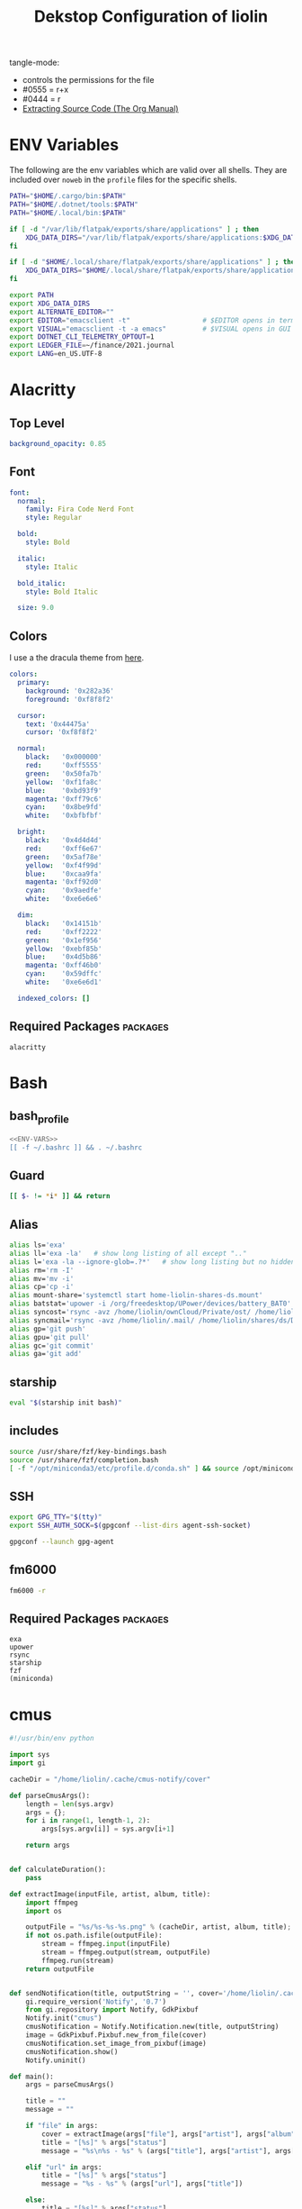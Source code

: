#+TITLE: Dekstop Configuration of liolin
#+PROPERTY: header-args :mkdirp yes
#+PROPERTY: header-args:sh :tangle-mode (identity #o444) :shebang #!/usr/bin/env bash
#+PROPERTY: header-args:conf :tangle-mode (identity #o444)
#+PROPERTY: header-args:yaml :tangle-mode (identity #o444)



tangle-mode:
- controls the permissions for the file
- #0555 = r+x
- #0444 = r
- [[https://orgmode.org/manual/Extracting-Source-Code.html][Extracting Source Code (The Org Manual)]]


* ENV Variables
The following are the env variables which are valid over all shells. 
They are included over =noweb= in the =profile= files for the specific shells.

#+NAME: ENV-VARS
#+begin_src sh :tangle no
  PATH="$HOME/.cargo/bin:$PATH"
  PATH="$HOME/.dotnet/tools:$PATH"
  PATH="$HOME/.local/bin:$PATH"

  if [ -d "/var/lib/flatpak/exports/share/applications" ] ; then
      XDG_DATA_DIRS="/var/lib/flatpak/exports/share/applications:$XDG_DATA_DIRS"
  fi

  if [ -d "$HOME/.local/share/flatpak/exports/share/applications" ] ; then
      XDG_DATA_DIRS="$HOME/.local/share/flatpak/exports/share/applications:$XDG_DATA_DIRS"
  fi

  export PATH
  export XDG_DATA_DIRS
  export ALTERNATE_EDITOR=""
  export EDITOR="emacsclient -t"                  # $EDITOR opens in terminal
  export VISUAL="emacsclient -t -a emacs"         # $VISUAL opens in GUI mode
  export DOTNET_CLI_TELEMETRY_OPTOUT=1
  export LEDGER_FILE=~/finance/2021.journal
  export LANG=en_US.UTF-8
#+end_src

* Alacritty
** Top Level
#+begin_src yaml :tangle ~/.config/alacritty/alacritty.yml
background_opacity: 0.85
#+end_src
** Font
#+begin_src yaml :tangle ~/.config/alacritty/alacritty.yml
  font:
    normal:
      family: Fira Code Nerd Font
      style: Regular

    bold:
      style: Bold

    italic:
      style: Italic

    bold_italic:
      style: Bold Italic

    size: 9.0
#+end_src
** Colors
I use a the dracula theme from [[https://draculatheme.com/alacritty][here]]. 
#+begin_src yaml :tangle ~/.config/alacritty/alacritty.yml
  colors:
    primary:
      background: '0x282a36'
      foreground: '0xf8f8f2'

    cursor:
      text: '0x44475a'
      cursor: '0xf8f8f2'

    normal:
      black:   '0x000000'
      red:     '0xff5555'
      green:   '0x50fa7b'
      yellow:  '0xf1fa8c'
      blue:    '0xbd93f9'
      magenta: '0xff79c6'
      cyan:    '0x8be9fd'
      white:   '0xbfbfbf'

    bright:
      black:   '0x4d4d4d'
      red:     '0xff6e67'
      green:   '0x5af78e'
      yellow:  '0xf4f99d'
      blue:    '0xcaa9fa'
      magenta: '0xff92d0'
      cyan:    '0x9aedfe'
      white:   '0xe6e6e6'

    dim:
      black:   '0x14151b'
      red:     '0xff2222'
      green:   '0x1ef956'
      yellow:  '0xebf85b'
      blue:    '0x4d5b86'
      magenta: '0xff46b0'
      cyan:    '0x59dffc'
      white:   '0xe6e6d1'

    indexed_colors: []
#+end_src

** Required Packages                                               :packages:
#+begin_example
alacritty
#+end_example

* Bash
** bash_profile
#+begin_src sh :tangle ~/.bash_profile :tangle-mode (identity #o555) :noweb yes
  <<ENV-VARS>>
  [[ -f ~/.bashrc ]] && . ~/.bashrc
#+end_src
** Guard
#+begin_src sh :tangle ~/.bashrc :tangle-mode (identity #o555)
  [[ $- != *i* ]] && return
#+end_src

** Alias
#+begin_src sh :tangle ~/.bashrc :tangle-mode (identity #o555)
  alias ls='exa'
  alias ll='exa -la'   # show long listing of all except ".."
  alias l='exa -la --ignore-glob=.?*'   # show long listing but no hidden dotfiles except "."
  alias rm='rm -I'
  alias mv='mv -i'
  alias cp='cp -i'
  alias mount-share='systemctl start home-liolin-shares-ds.mount'
  alias batstat='upower -i /org/freedesktop/UPower/devices/battery_BAT0'
  alias syncost='rsync -avz /home/liolin/ownCloud/Private/ost/ /home/liolin/shares/ds/Documents/10_HSR/01_Unterrichtsunterlagen/03_Semester/'
  alias syncmail='rsync -avz /home/liolin/.mail/ /home/liolin/shares/ds/Documents/99_mailArchive/'
  alias gp='git push'
  alias gpu='git pull'
  alias gc='git commit'
  alias ga='git add'
#+end_src

** starship
#+begin_src sh :tangle ~/.bashrc :tangle-mode (identity #o555)
  eval "$(starship init bash)"
#+end_src

** includes
#+begin_src sh :tangle ~/.bashrc :tangle-mode (identity #o555)
  source /usr/share/fzf/key-bindings.bash
  source /usr/share/fzf/completion.bash
  [ -f "/opt/miniconda3/etc/profile.d/conda.sh" ] && source /opt/miniconda3/etc/profile.d/conda.sh
#+end_src

** SSH
#+begin_src sh :tangle ~/.bashrc :tangle-mode (identity #o555)
  export GPG_TTY="$(tty)"
  export SSH_AUTH_SOCK=$(gpgconf --list-dirs agent-ssh-socket)

  gpgconf --launch gpg-agent
#+end_src

** fm6000
#+begin_src sh :tangle ~/.bashrc :tangle-mode (identity #o555)
  fm6000 -r
#+end_src


** Required Packages                                               :packages:
#+begin_example
exa
upower
rsync
starship
fzf
(miniconda)
#+end_example

* cmus
#+begin_src python :tangle no
#!/usr/bin/env python

import sys
import gi

cacheDir = "/home/liolin/.cache/cmus-notify/cover"

def parseCmusArgs():
    length = len(sys.argv)
    args = {};
    for i in range(1, length-1, 2):
        args[sys.argv[i]] = sys.argv[i+1]

    return args


def calculateDuration():
    pass

def extractImage(inputFile, artist, album, title):
    import ffmpeg
    import os

    outputFile = "%s/%s-%s-%s.png" % (cacheDir, artist, album, title);
    if not os.path.isfile(outputFile):
        stream = ffmpeg.input(inputFile)
        stream = ffmpeg.output(stream, outputFile)
        ffmpeg.run(stream)
    return outputFile


def sendNotification(title, outputString = '', cover='/home/liolin/.cache/cmus-notify/cover/default.png'):
    gi.require_version('Notify', '0.7')
    from gi.repository import Notify, GdkPixbuf
    Notify.init("cmus")
    cmusNotification = Notify.Notification.new(title, outputString)
    image = GdkPixbuf.Pixbuf.new_from_file(cover)
    cmusNotification.set_image_from_pixbuf(image)
    cmusNotification.show()
    Notify.uninit()

def main():
    args = parseCmusArgs()

    title = ""
    message = ""

    if "file" in args:
        cover = extractImage(args["file"], args["artist"], args["album"], args["title"])
        title = "[%s]" % args["status"]
        message = "%s\n%s - %s" % (args["title"], args["artist"], args["album"])

    elif "url" in args:
        title = "[%s]" % args["status"]
        message = "%s - %s" % (args["url"], args["title"])

    else:
        title = "[%s]" % args["status"]
        message = ""

    sendNotification(title, message, cover)

if __name__ == "__main__":
    main()
#+end_src

** Required Packages                                               :packages:
#+begin_example
cmus
#+end_example

* Conky
#+begin_src conf :tangle ~/.config/conky/conky.conf
--[[
#=====================================================================================
#                               XMonad Conky
#======================================================================================
]]

conky.config = {
	--Various settings
	background = true,			-- forked to background
	cpu_avg_samples = 2,			-- The number of samples to average for CPU monitoring.
	diskio_avg_samples = 10,		-- The number of samples to average for disk I/O monitoring.
	double_buffer = true,			-- Use the Xdbe extension? (eliminates flicker)
	if_up_strictness = 'address',		-- how strict if testing interface is up - up, link or address
	net_avg_samples = 2,			-- The number of samples to average for net data
	no_buffers = true,			-- Subtract (file system) buffers from used memory?
	temperature_unit = 'celsius',		-- fahrenheit or celsius
	text_buffer_size = 2048,		-- size of buffer for display of content of large variables - default 256
	update_interval = 1,			-- update interval
	--imlib_cache_size = 0,                 -- disable image cache to get a new spotify cover per song

	alignment = 'bottom_right',	        -- top_left,top_middle,top_right,bottom_left,bottom_middle,bottom_right,
	gap_x = 50,				-- pixels between right or left border
	gap_y = 50,				-- pixels between bottom or left border

	-- Size
    	minimum_height = 200,			-- minimum height of window
	minimum_width = 260,			-- minimum height of window
	maximum_width = 260,			-- maximum height of window

	--Graphical
	border_inner_margin = 5, 		-- margin between border and text
	border_outer_margin = 5, 		-- margin between border and edge of window
	border_width = 0, 			-- border width in pixels
	default_bar_width = 260,		-- default is 0 - full width
	default_bar_height = 10,		-- default is 6
	default_gauge_height = 25,		-- default is 25
	default_gauge_width =40,		-- default is 40
	default_graph_height = 40,		-- default is 25
	default_graph_width = 153,		-- default is 0 - full width
	default_shade_color = '#000000',	-- default shading colour
	default_outline_color = '#000000',	-- default outline colour
	draw_borders = false,			-- draw borders around text
	draw_graph_borders = true,		-- draw borders around graphs
	draw_shades = false,			-- draw shades
	draw_outline = false,			-- draw outline
	stippled_borders = 0,			-- dashing the border

	--Textual
	format_human_readable = true,		-- KiB, MiB rather then number of bytes
	font = 'Source Code Pro:bold:size=10',  -- font for complete conky unless in code defined
	max_text_width = 0,			-- 0 will make sure line does not get broken if width too smal
	max_user_text = 16384,			-- max text in conky default 16384
	override_utf8_locale = true,		-- force UTF8 requires xft
	short_units = true,			-- shorten units from KiB to k
	top_name_width = 21,			-- width for $top name value default 15
	top_name_verbose = false,		-- If true, top name shows the full command line of  each  process - Default value is false.
	uppercase = false,			-- uppercase or not
	use_spacer = 'none',			-- adds spaces around certain objects to align - default none
	use_xft = true,				-- xft font - anti-aliased font
	xftalpha = 1,				-- alpha of the xft font - between 0-1

	--Windows
	own_window = true,			-- create your own window to draw
	own_window_argb_value = 255,		-- real transparency - composite manager required 0-255
	own_window_argb_visual = true,		-- use ARGB - composite manager required
	own_window_class = 'Conky',		-- manually set the WM_CLASS name for use with xprop
	own_window_colour = '#282c34',		-- set colour if own_window_transparent no
	own_window_transparent = false,		-- if own_window_argb_visual is true sets background opacity 0%
	own_window_title = 'xmonad_conky',	-- set the name manually; default conky "hostname"
	own_window_type = 'override',		-- if own_window true options are: normal/override/dock/desktop/panel
	own_window_hints = 'undecorated,below,above,sticky,skip_taskbar,skip_pager',	-- if own_window true - just hints - own_window_type sets it

	--Colors
	color0 = '#c678dd',
	color1 = '#bbc2cf',
	color2 = '#51afef',
	color3 = '#98be65',
};

conky.text = [[
${alignc}${color0}${font Ubuntu:size=30}${time %H:%M}${font}
${voffset 6}${alignc}${color0}${font Ubuntu:size=14}${time %b %d, %Y}${font}${color}
${alignc}${color0}${font Ubuntu:size=11}${nodename}${font}${color}
${voffset 18}${goto 12}${color3}CPU${goto 50}$cpu%
${color2}${goto 12}${cpubar 8,254}
${voffset 5}${goto 12}$font${color1}${top name 1}$alignr$color${top cpu 1}%
${goto 12}${color1}${top name 2}$alignr$color${top cpu 2}%
${goto 12}${color1}${top name 3}$alignr$color${top cpu 3}%
${voffset 14}${goto 12}${color3}RAM${goto 50}$mem/$memmax
${color2}${goto 12}${membar 8,254}${color}
${goto 12}${voffset 5}${color1}${top_mem name 1}$alignr$color${top_mem mem_res 1}
${goto 12}${color1}${top_mem name 2}$alignr$color${top_mem mem_res 2}
${goto 12}${color1}${top_mem name 3}$alignr$color${top_mem mem_res 3}
${voffset 18}${color1}${alignc}XMONAD KEYBINDINGS${color}
${color1}${hr}${color}
${color1}[S]+[RET]${alignr}${color2}opens terminal${color}
${color1}[S]+[SHIFT]+c${alignr}${color2}close window${color}
${color1}[S]+jk${alignr}${color2}move win focus${color}
${color1}[S]+[SHIFT]+hjkl${alignr}${color2}move window${color}
${color1}[S]+[0-9]${alignr}${color2}switch workspace${color}
${color1}[S]+[SHIFT]+[0-9]${alignr}${color2}send window${color}
${color1}[S]+h/l${alignr}${color2}shrink/expand${color}
${color1}${hr}${color}
${color1}[S]+d, e${alignr}${color2}launch emacs${color}
${color1}[S]+d, b${alignr}${color2}ibuffer${color}
${color1}[S]+d, d${alignr}${color2}dired${color}
${color1}[S]+d, m${alignr}${color2}mu4e${color}
${color1}[S]+d, s${alignr}${color2}eshell${color}
${color1}[S]+d, a${alignr}${color2}agenda${color}
${color1}[S]+d, c${alignr}${color2}capture${color}
${color1}${hr}${color}
${color1}[S]+p, s${alignr}${color2}app launcher${color}
${color1}[S]+p, e${alignr}${color2}power menu${color}
${color1}[S]+p, p${alignr}${color2}pass${color}
${color1}${hr}${color}
${color1}[S]+[CTRL]+r${alignr}${color2}recompile xmonad${color}
${color1}[S]+[SHIFT]+r${alignr}${color2}restart xmonad${color}
${color1}[S]+[SHIFT]+q${alignr}${color2}quit xmonad${color}
]];
#+end_src

** Required Packages                                               :packages:
#+begin_example
conky
#+end_example

* Dunst
** Global
#+begin_src conf :tangle ~/.config/dunst/dunstrc
  [global]
#+end_src

*** Display
#+begin_src conf :tangle ~/.config/dunst/dunstrc
  monitor = 0
  follow = none
  geometry = "300x5-30+20"
  indicate_hidden = yes
  shrink = no
  transparency = 10
  notification_height = 0
  separator_height = 2

  # Padding between text and separator.
  padding = 8
  horizontal_padding = 8
  frame_width = 3
  frame_color = "#6272a4"
  separator_color = frame

  # Sort messages by urgency.
  sort = yes

  # Don't remove messages, if the user is idle (no mouse or keyboard input)
  # for longer than idle_threshold seconds.
  idle_threshold = 120
#+end_src

*** Text
#+begin_src conf :tangle ~/.config/dunst/dunstrc
  font = Monospace 10
  line_height = 0
  markup = full
  format = "<b>%s</b>\n%b"
  alignment = left
  show_age_threshold = 60
  word_wrap = yes
  ellipsize = middle
  ignore_newline = no
  stack_duplicates = true
  hide_duplicate_count = false
  show_indicators = yes
#+end_src

*** Icons
#+begin_src conf :tangle ~/.config/dunst/dunstrc
  icon_position = left
  max_icon_size = 64
  icon_path = /usr/share/icons/Arc-X-D/status/:/usr/share/icons/Arc-X-D/devices/
#+end_src

*** History
#+begin_src conf :tangle ~/.config/dunst/dunstrc
  # Should a notification popped up from history be sticky or timeout
  # as if it would normally do.
  sticky_history = yes

  # Maximum amount of notifications kept in history
  history_length = 20
#+end_src

*** Misc / Advanced
#+begin_src conf :tangle ~/.config/dunst/dunstrc
  dmenu = /usr/bin/dmenu -p dunst:
  browser = /usr/bin/firefox -new-tab

  # Always run rule-defined scripts, even if the notification is suppressed
  always_run_script = true

  # Define the title of the windows spawned by dunst
  title = Dunst

  # Define the class of the windows spawned by dunst
  class = Dunst
  startup_notification = false
  verbosity = mesg
  corner_radius = 0
#+end_src

*** Legacy
#+begin_src conf :tangle ~/.config/dunst/dunstrc
  # Use the Xinerama extension instead of RandR for multi-monitor support.
  # This setting is provided for compatibility with older nVidia drivers that
  # do not support RandR and using it on systems that support RandR is highly
  # discouraged.
  #
  # By enabling this setting dunst will not be able to detect when a monitor
  # is connected or disconnected which might break follow mode if the screen
  # layout changes.
  force_xinerama = false
#+end_src

*** Mouse
#+begin_src conf :tangle ~/.config/dunst/dunstrc
  mouse_left_click = close_current
  mouse_middle_click = do_action
  mouse_right_click = close_all
#+end_src

** Shortcuts
The mod1 key is the alt key on the left side of the space bar.
#+begin_src conf :tangle ~/.config/dunst/dunstrc
  [shortcuts]
  close = mod1+k
  close_all = mod1+shift+k
  history = mod1+shift+h
  context = mod1+shift+o
#+end_src

** Urgency style
#+begin_src conf :tangle ~/.config/dunst/dunstrc
[urgency_low]
    background = "#222222"
    foreground = "#888888"
    timeout = 10

[urgency_normal]
    background = "#282a36"
    foreground = "#ffffff"
    timeout = 10

[urgency_critical]
    background = "#900000"
    foreground = "#ffffff"
    frame_color = "#ff0000"
    timeout = 0
#+end_src

** Required Packages                                               :packages:
#+begin_example
dunst
#+end_example

* Etc 
See [[file:system.org][system.org]]
* Fonts
See font directory.

Installation of the fonts
#+begin_src sh :tangle no
  cp fonts/* ~/.fonts/
#+end_src
* Git
#+begin_src conf :tangle ~/.gitconfig
[user]
name = Olivier Lischer
email = olivier.lischer@liolin.ch
signingKey = C165B44337F5C026
username = liolin
[pull]
rebase = false
#+end_src

** Required Packages                                               :packages:
#+begin_example
git
#+end_example

* GPG
** TODO gpg-agent-info
** gpg.conf
#+begin_src conf :tangle ~/.gnupg/gpg.conf
# https://github.com/drduh/config/blob/master/gpg.conf
# https://www.gnupg.org/documentation/manuals/gnupg/GPG-Configuration-Options.html
# https://www.gnupg.org/documentation/manuals/gnupg/GPG-Esoteric-Options.html
# Use AES256, 192, or 128 as cipher
personal-cipher-preferences AES256 AES192 AES
# Use SHA512, 384, or 256 as digest
personal-digest-preferences SHA512 SHA384 SHA256
# Use ZLIB, BZIP2, ZIP, or no compression
personal-compress-preferences ZLIB BZIP2 ZIP Uncompressed
# Default preferences for new keys
default-preference-list SHA512 SHA384 SHA256 AES256 AES192 AES ZLIB BZIP2 ZIP Uncompressed
# SHA512 as digest to sign keys
cert-digest-algo SHA512
# SHA512 as digest for symmetric ops
s2k-digest-algo SHA512
# AES256 as cipher for symmetric ops
s2k-cipher-algo AES256
# UTF-8 support for compatibility
charset utf-8
# Show Unix timestamps
fixed-list-mode
# No comments in signature
no-comments
# No version in signature
no-emit-version
# Disable banner
no-greeting
# Long hexidecimal key format
keyid-format 0xlong
# Display UID validity
list-options show-uid-validity
verify-options show-uid-validity
# Display all keys and their fingerprints
with-fingerprint
# Display key origins and updates
#with-key-origin
# Cross-certify subkeys are present and valid
require-cross-certification
# Disable caching of passphrase for symmetrical ops
no-symkey-cache
# Enable smartcard
use-agent
# Disable recipient key ID in messages
throw-keyids
# Default/trusted key ID to use (helpful with throw-keyids)
#default-key 0xFF3E7D88647EBCDB
#trusted-key 0xFF3E7D88647EBCDB
# Keyserver URL
#keyserver hkps://keys.openpgp.org
#keyserver hkps://keyserver.ubuntu.com:443
#keyserver hkps://hkps.pool.sks-keyservers.net
#keyserver hkps://pgp.ocf.berkeley.edu
# Proxy to use for keyservers
#keyserver-options http-proxy=socks5-hostname://127.0.0.1:9050
# Verbose output
#verbose
#+end_src
** gpg-agent.conf
#+begin_src conf :tangle ~/.gnupg/gpg-agent.conf
## Set timeout for passphrase unlock to 8 hours
default-cache-ttl 28800
max-cache-ttl 28800

## Set timeout for SSH key unlock
enable-ssh-support
default-cache-ttl-ssh 28800
max-cache-ttl-ssh 28800
#+end_src

** sshcontrol
#+begin_src conf :tangle ~/.gnupg/sshcontrol
# List of allowed ssh keys.  Only keys present in this file are used
# in the SSH protocol.  The ssh-add tool may add new entries to this
# file to enable them; you may also add them manually.  Comment
# lines, like this one, as well as empty lines are ignored.  Lines do
# have a certain length limit but this is not serious limitation as
# the format of the entries is fixed and checked by gpg-agent. A
# non-comment line starts with optional white spaces, followed by the
# keygrip of the key given as 40 hex digits, optionally followed by a
# caching TTL in seconds, and another optional field for arbitrary
# flags.   Prepend the keygrip with an '!' mark to disable it.
90783C7BE49932998FB01359A3958092318E442A
!48ED9915566EAD80A32C2DAE3C6A23629ADC0BB4
#+end_src

* i3
This is currenlty not tanggeld to a file (=~/.config/i3/config=).
#+begin_src conf :tangle no
# i3 config file (v4)
# Please see http://i3wm.org/docs/userguide.html for a complete reference!

# Set mod key (Mod1=<Alt>, Mod4=<Super>)
set $mod Mod4

# set default desktop layout (default is tiling)
# workspace_layout tabbed <stacking|tabbed>

# Configure border style <normal|1pixel|pixel xx|none|pixel>
new_window pixel 1
new_float normal

# Hide borders
hide_edge_borders none

# change borders
bindsym $mod+u border none
bindsym $mod+y border pixel 1
bindsym $mod+n border normal

# Font for window titles. Will also be used by the bar unless a different font
# is used in the bar {} block below.
font xft:Noto Sans 10

# Use Mouse+$mod to drag floating windows
floating_modifier $mod

# start a terminal
bindsym $mod+Return exec terminal

# kill focused window
bindsym $mod+Shift+q kill

# start program launcher
bindsym $mod+d exec --no-startup-id dmenu_recency

# launch categorized menu
bindsym $mod+z exec --no-startup-id morc_menu

################################################################################################
## sound-section - DO NOT EDIT if you wish to automatically upgrade Alsa -> Pulseaudio later! ##
################################################################################################

exec --no-startup-id volumeicon
bindsym $mod+Ctrl+m exec terminal -e 'alsamixer'
#exec --no-startup-id pulseaudio
#exec --no-startup-id pa-applet
#bindsym $mod+Ctrl+m exec pavucontrol

################################################################################################

# Screen brightness controls
# bindsym XF86MonBrightnessUp exec "xbacklight -inc 10; notify-send 'brightness up'"
# bindsym XF86MonBrightnessDown exec "xbacklight -dec 10; notify-send 'brightness down'"

# Start Applications
bindsym $mod+Ctrl+b exec terminal -e 'bmenu'
bindsym $mod+F2 exec palemoon
bindsym $mod+F3 exec pcmanfm
# bindsym $mod+F3 exec ranger
bindsym $mod+Shift+F3 exec gksu pcmanfm
bindsym $mod+F5 exec terminal -e 'mocp'
bindsym $mod+t exec --no-startup-id pkill compton
bindsym $mod+Ctrl+t exec --no-startup-id compton -b
bindsym $mod+Shift+d --release exec "killall dunst; exec notify-send 'restart dunst'"
bindsym Print exec --no-startup-id i3-scrot
bindsym $mod+Print --release exec --no-startup-id i3-scrot -w
bindsym $mod+Shift+Print --release exec --no-startup-id i3-scrot -s
bindsym $mod+Shift+h exec xdg-open /usr/share/doc/manjaro/i3_help.pdf
bindsym $mod+Ctrl+x --release exec --no-startup-id xkill

# focus_follows_mouse no

# change focus
bindsym $mod+j focus left
bindsym $mod+k focus down
bindsym $mod+l focus up
#bindsym $mod+odiaeresis focus right
bindsym $mod+semicolon focus right

# alternatively, you can use the cursor keys:
bindsym $mod+Left focus left
bindsym $mod+Down focus down
bindsym $mod+Up focus up
bindsym $mod+Right focus right

# move focused window
bindsym $mod+Shift+j move left
bindsym $mod+Shift+k move down
bindsym $mod+Shift+l move up
#bindsym $mod+Shift+odiaeresis move right
bindsym $mod+Shift+semicolon move right

# alternatively, you can use the cursor keys:
bindsym $mod+Shift+Left move left
bindsym $mod+Shift+Down move down
bindsym $mod+Shift+Up move up
bindsym $mod+Shift+Right move right

# workspace back and forth (with/without active container)
workspace_auto_back_and_forth yes
bindsym $mod+b workspace back_and_forth
bindsym $mod+Shift+b move container to workspace back_and_forth; workspace back_and_forth

# split orientation
bindsym $mod+h split h;exec notify-send 'tile horizontally'
bindsym $mod+v split v;exec notify-send 'tile vertically'
bindsym $mod+q split toggle

# toggle fullscreen mode for the focused container
bindsym $mod+f fullscreen toggle

# change container layout (stacked, tabbed, toggle split)
bindsym $mod+s layout stacking
bindsym $mod+w layout tabbed
bindsym $mod+e layout toggle split

# toggle tiling / floating
bindsym $mod+Shift+space floating toggle

# change focus between tiling / floating windows
bindsym $mod+space focus mode_toggle

# toggle sticky
bindsym $mod+Shift+s sticky toggle

# focus the parent container
bindsym $mod+a focus parent

# move the currently focused window to the scratchpad
bindsym $mod+Shift+minus move scratchpad

# Show the next scratchpad window or hide the focused scratchpad window.
# If there are multiple scratchpad windows, this command cycles through them.
bindsym $mod+minus scratchpad show

#navigate workspaces next / previous
bindsym $mod+Ctrl+Right workspace next
bindsym $mod+Ctrl+Left workspace prev

# Workspace names
# to display names or symbols instead of plain workspace numbers you can use
# something like: set $ws1 1:mail
#                 set $ws2 2:
set $ws1 1
set $ws2 2
set $ws3 3
set $ws4 4
set $ws5 5
set $ws6 6
set $ws7 7
set $ws8 8

# switch to workspace
bindsym $mod+1 workspace $ws1
bindsym $mod+2 workspace $ws2
bindsym $mod+3 workspace $ws3
bindsym $mod+4 workspace $ws4
bindsym $mod+5 workspace $ws5
bindsym $mod+6 workspace $ws6
bindsym $mod+7 workspace $ws7
bindsym $mod+8 workspace $ws8

# Move focused container to workspace
bindsym $mod+Ctrl+1 move container to workspace $ws1
bindsym $mod+Ctrl+2 move container to workspace $ws2
bindsym $mod+Ctrl+3 move container to workspace $ws3
bindsym $mod+Ctrl+4 move container to workspace $ws4
bindsym $mod+Ctrl+5 move container to workspace $ws5
bindsym $mod+Ctrl+6 move container to workspace $ws6
bindsym $mod+Ctrl+7 move container to workspace $ws7
bindsym $mod+Ctrl+8 move container to workspace $ws8

# Move to workspace with focused container
bindsym $mod+Shift+1 move container to workspace $ws1; workspace $ws1
bindsym $mod+Shift+2 move container to workspace $ws2; workspace $ws2
bindsym $mod+Shift+3 move container to workspace $ws3; workspace $ws3
bindsym $mod+Shift+4 move container to workspace $ws4; workspace $ws4
bindsym $mod+Shift+5 move container to workspace $ws5; workspace $ws5
bindsym $mod+Shift+6 move container to workspace $ws6; workspace $ws6
bindsym $mod+Shift+7 move container to workspace $ws7; workspace $ws7
bindsym $mod+Shift+8 move container to workspace $ws8; workspace $ws8

# Open applications on specific workspaces
# assign [class="Thunderbird"] $ws1
# assign [class="Pale moon"] $ws2
# assign [class="Pcmanfm"] $ws3
# assign [class="Skype"] $ws5

# Open specific applications in floating mode
for_window [title="alsamixer"] floating enable border pixel 1
for_window [class="Calamares"] floating enable border normal
for_window [class="Clipgrab"] floating enable
for_window [title="File Transfer*"] floating enable
for_window [class="Galculator"] floating enable border pixel 1
for_window [class="GParted"] floating enable border normal
for_window [title="i3_help"] floating enable sticky enable border normal
for_window [class="Lightdm-gtk-greeter-settings"] floating enable
for_window [class="Lxappearance"] floating enable sticky enable border normal
for_window [class="Manjaro-hello"] floating enable
for_window [class="Manjaro Settings Manager"] floating enable border normal
for_window [title="MuseScore: Play Panel"] floating enable
for_window [class="Nitrogen"] floating enable sticky enable border normal
for_window [class="Oblogout"] fullscreen enable
for_window [class="octopi"] floating enable
for_window [title="About Pale Moon"] floating enable
for_window [class="Pamac-manager"] floating enable
for_window [class="Pavucontrol"] floating enable
for_window [class="qt5ct"] floating enable sticky enable border normal
for_window [class="Qtconfig-qt4"] floating enable sticky enable border normal
for_window [class="Simple-scan"] floating enable border normal
for_window [class="(?i)System-config-printer.py"] floating enable border normal
for_window [class="Skype"] floating enable border normal
for_window [class="Thus"] floating enable border normal
for_window [class="Timeset-gui"] floating enable border normal
for_window [class="(?i)virtualbox"] floating enable border normal
for_window [class="Xfburn"] floating enable

# switch to workspace with urgent window automatically
for_window [urgent=latest] focus

# reload the configuration file
bindsym $mod+Shift+c reload

# restart i3 inplace (preserves your layout/session, can be used to upgrade i3)
bindsym $mod+Shift+r restart

# exit i3 (logs you out of your X session)
bindsym $mod+Shift+e exec "i3-nagbar -t warning -m 'You pressed the exit shortcut. Do you really want to exit i3? This will end your X session.' -b 'Yes, exit i3' 'i3-msg exit'"

# Set shut down, restart and locking features
bindsym $mod+0 mode "$mode_system"
set $mode_system (l)ock, (e)xit, switch_(u)ser, (s)uspend, (h)ibernate, (r)eboot, (Shift+s)hutdown
mode "$mode_system" {
    bindsym l exec --no-startup-id i3exit lock, mode "default"
    bindsym s exec --no-startup-id i3exit suspend, mode "default"
    bindsym u exec --no-startup-id i3exit switch_user, mode "default"
    bindsym e exec --no-startup-id i3exit logout, mode "default"
    bindsym h exec --no-startup-id i3exit hibernate, mode "default"
    bindsym r exec --no-startup-id i3exit reboot, mode "default"
    bindsym Shift+s exec --no-startup-id i3exit shutdown, mode "default"

    # exit system mode: "Enter" or "Escape"
    bindsym Return mode "default"
    bindsym Escape mode "default"
}

# Resize window (you can also use the mouse for that)
bindsym $mod+r mode "resize"
mode "resize" {
        # These bindings trigger as soon as you enter the resize mode
        # Pressing left will shrink the window’s width.
        # Pressing right will grow the window’s width.
        # Pressing up will shrink the window’s height.
        # Pressing down will grow the window’s height.
        bindsym j resize shrink width 5 px or 5 ppt
        bindsym k resize grow height 5 px or 5 ppt
        bindsym l resize shrink height 5 px or 5 ppt
        bindsym odiaeresis resize grow width 5 px or 5 ppt

        # same bindings, but for the arrow keys
        bindsym Left resize shrink width 10 px or 10 ppt
        bindsym Down resize grow height 10 px or 10 ppt
        bindsym Up resize shrink height 10 px or 10 ppt
        bindsym Right resize grow width 10 px or 10 ppt

        # exit resize mode: Enter or Escape
        bindsym Return mode "default"
        bindsym Escape mode "default"
}

# Lock screen
bindsym $mod+9 exec --no-startup-id blurlock

# Autostart applications
exec --no-startup-id /usr/lib/polkit-gnome/polkit-gnome-authentication-agent-1
exec --no-startup-id nitrogen --restore; sleep 1; compton -b
exec --no-startup-id manjaro-hello
exec --no-startup-id nm-applet
exec --no-startup-id xfce4-power-manager
exec --no-startup-id pamac-tray
exec --no-startup-id clipit
# exec --no-startup-id blueman
# exec_always --no-startup-id sbxkb
exec --no-startup-id start_conky_maia
# exec --no-startup-id start_conky_green
exec --no-startup-id xautolock -time 10 -locker blurlock
exec_always --no-startup-id fix_xcursor

# Start i3bar to display a workspace bar (plus the system information i3status if available)
bar {
	status_command i3status
	position bottom

## please set your primary output first. Example: 'xrandr --output eDP1 --primary'
#	tray_output primary
#	tray_output eDP1

	bindsym button4 nop
	bindsym button5 nop
	font xft:Noto Sans 10.5
	strip_workspace_numbers yes

	colors {
#       background $transparent
        background #2B2C2B
        statusline #F9FAF9
        separator  #454947

#                                  border  backgr. text
        focused_workspace  #F9FAF9 #16A085 #2B2C2B
        active_workspace   #595B5B #353836 #FDF6E3
        inactive_workspace #595B5B #353836 #EEE8D5
        urgent_workspace   #16A085 #FDF6E3 #E5201D
    }
}

# hide/unhide i3status bar
bindsym $mod+m bar mode toggle

# Theme colors
# class                 border  backgr. text    indic.  child_border
client.focused          #808280 #808280 #80FFF9 #FDF6E3
client.focused_inactive #434745 #434745 #16A085 #454948
client.unfocused        #434745 #434745 #16A085 #454948
client.urgent           #CB4B16 #FDF6E3 #16A085 #268BD2
client.placeholder      #000000 #0c0c0c #ffffff #000000 #0c0c0c

client.background       #2B2C2B

#############################
### settings for i3-gaps: ###
#############################

# Set inner/outer gaps
gaps inner 10
gaps outer -4

# Additionally, you can issue commands with the following syntax. This is useful to bind keys to changing the gap size.
# gaps inner|outer current|all set|plus|minus <px>
# gaps inner all set 10
# gaps outer all plus 5

# Smart gaps (gaps used if only more than one container on the workspace)
smart_gaps on

# Smart borders (draw borders around container only if it is not the only container on this workspace) 
# on|no_gaps (on=always activate and no_gaps=only activate if the gap size to the edge of the screen is 0)
smart_borders on

# Press $mod+Shift+g to enter the gap mode. Choose o or i for modifying outer/inner gaps. Press one of + / - (in-/decrement for current workspace) or 0 (remove gaps for current workspace). If you also press Shift with these keys, the change will be global for all workspaces.
set $mode_gaps Gaps: (o) outer, (i) inner
set $mode_gaps_outer Outer Gaps: +|-|0 (local), Shift + +|-|0 (global)
set $mode_gaps_inner Inner Gaps: +|-|0 (local), Shift + +|-|0 (global)
bindsym $mod+Shift+g mode "$mode_gaps"

mode "$mode_gaps" {
        bindsym o      mode "$mode_gaps_outer"
        bindsym i      mode "$mode_gaps_inner"
        bindsym Return mode "default"
        bindsym Escape mode "default"
}
mode "$mode_gaps_inner" {
        bindsym plus  gaps inner current plus 5
        bindsym minus gaps inner current minus 5
        bindsym 0     gaps inner current set 0

        bindsym Shift+plus  gaps inner all plus 5
        bindsym Shift+minus gaps inner all minus 5
        bindsym Shift+0     gaps inner all set 0

        bindsym Return mode "default"
        bindsym Escape mode "default"
}
mode "$mode_gaps_outer" {
        bindsym plus  gaps outer current plus 5
        bindsym minus gaps outer current minus 5
        bindsym 0     gaps outer current set 0

        bindsym Shift+plus  gaps outer all plus 5
        bindsym Shift+minus gaps outer all minus 5
        bindsym Shift+0     gaps outer all set 0

        bindsym Return mode "default"
        bindsym Escape mode "default"
}
#+end_src
* lxsession
#+begin_src conf :tangle ~/.config/systemd/user/lxsession.service
[Unit]
Description=lxsession - polkit

[Service]
Type=oneshot
ExecStart=/usr/bin/lxpolkit &
ExecStop=/usr/bin/killall lxpolkit
Restart=on-failure

[Install]
WantedBy=default.target
#+end_src

** Required Packages                                               :packages:
#+begin_example
polkit 
lxsession 
#+end_example

* mailsignature
#+begin_src conf :tangle ~/.signature
Olivier Lischer
Ersalinstrasse 3
7411 Sils im Domleschg
olivier.lischer@liolin.ch
keybase.io: liolin
#+end_src

* mbsync
** olivier.lischer@liolin.ch
#+begin_src conf :tangle ~/.mbsyncrc
IMAPAccount olivier.lischer@liolin.ch
# Address to connect to
Host imap.mail.hostpoint.ch
User olivier.lischer@liolin.ch
# To store the password in an encrypted file use PassCmd instead of Pass
PassCmd "pass show Privat/Communication/Mail/olivier.lischer@liolin.ch | head -n1"
#PassCmd "gpg2 -q --for-your-eyes-only --no-tty -d ~/.mailpass.gpg"
#
# Use SSL
SSLType IMAPS
# The following line should work. If get certificate errors, uncomment the two following lines and read the "Troubleshooting" section.
CertificateFile /etc/ssl/certs/ca-certificates.crt
#CertificateFile ~/.cert/imap.gmail.com.pem
#CertificateFile ~/.cert/Equifax_Secure_CA.pem

IMAPStore olivier.lischer@liolin.ch-remote
Account olivier.lischer@liolin.ch

MaildirStore olivier.lischer@liolin.ch-local
Subfolders Verbatim
# The trailing "/" is important
Path ~/.mail/liolin/
Inbox ~/.mail/liolin/Inbox

Channel olivier.lischer@liolin.ch
Far :olivier.lischer@liolin.ch-remote:
Near :olivier.lischer@liolin.ch-local:
Patterns * 
Create Both
SyncState *
Expunge Both
CopyArrivalDate yes
#+end_src
** notes@liolin.ch
#+begin_src conf :tangle ~/.mbsyncrc
IMAPAccount notes@liolin.ch
# Address to connect to
Host imap.mail.hostpoint.ch
User notes@liolin.ch
# To store the password in an encrypted file use PassCmd instead of Pass
PassCmd "pass show Privat/Communication/Mail/notes@liolin.ch | head -n1"
#
# Use SSL
SSLType IMAPS
# The following line should work. If get certificate errors, uncomment the two following lines and read the "Troubleshooting" section.
CertificateFile /etc/ssl/certs/ca-certificates.crt

IMAPStore notes@liolin.ch-remote
Account notes@liolin.ch

MaildirStore notes@liolin.ch-local
Subfolders Verbatim
# The trailing "/" is important
Path ~/.mail/notes/
Inbox ~/.mail/notes/Inbox

Channel notes@liolin.ch
Far :notes@liolin.ch-remote:
Near :notes@liolin.ch-local:
Patterns * 
Create Both
SyncState *
Expunge Both
CopyArrivalDate yes
#+end_src

** olivier.lischer.blong@gmail.com
#+begin_src conf :tangle ~/.mbsyncrc
IMAPAccount olivier.lischer.blon@gmail.com
# Address to connect to
Host imap.gmail.com
User olivier.lischer.blon@gmail.com
PassCmd "gpg2 -q --for-your-eyes-only --no-tty -d ~/.gmail_mailpass.gpg"
#
# Use SSL
SSLType IMAPS
# The following line should work. If get certificate errors, uncomment the two following lines and read the "Troubleshooting" section.
CertificateFile /etc/ssl/certs/ca-certificates.crt
#CertificateFile ~/.cert/imap.gmail.com.pem
#CertificateFile ~/.cert/Equifax_Secure_CA.pem

IMAPStore olivier.lischer.blon@gmail.com-remote
Account olivier.lischer.blon@gmail.com

MaildirStore olivier.lischer.blon@gmail.com-local
Subfolders Verbatim
#The trailing "/" is important
Path ~/.mail/gmail/
Inbox ~/.mail/gmail/Inbox

Channel olivier.lischer.blon@gmail.com
Far :olivier.lischer.blon@gmail.com-remote:
Near :olivier.lischer.blon@gmail.com-local:
Patterns *
Create Both
Expunge Both
SyncState *
CopyArrivalDate yes
#+end_src

** Required Packages                                               :packages:
#+begin_example
mbsync
#+end_example

* picom
#+begin_src conf :tangle ~/.config/picom.conf
# Shadow
shadow = true;
# no-dnd-shadow = true;
# no-dock-shadow = true;
detect-rounded-corners = true;
shadow-radius = 5;
shadow-offset-x = 1;
shadow-offset-y = 1;
shadow-opacity = .3;
shadow-ignore-shaped = false;
shadow-exclude = [
	"name = 'Notification'", 
# workaround for conky until it provides window properties:
	"override_redirect = 1 && !WM_CLASS@:s", 
#	"class_g ?= 'Dunst'", 
# disable shadows for hidden windows:
	"_NET_WM_STATE@:32a *= '_NET_WM_STATE_HIDDEN'",
	"_GTK_FRAME_EXTENTS@:c",
# disables shadows on sticky windows:
#	"_NET_WM_STATE@:32a *= '_NET_WM_STATE_STICKY'",
# disables shadows on i3 frames
	"class_g ?= 'i3-frame'"
];

# shadow-exclude-reg = "x10+0+0";
# xinerama-shadow-crop = true;

#menu-opacity = 0.95;
inactive-opacity = 0.93;
active-opacity = 1;
#alpha-step = 0.01;
inactive-dim = 0.0;
blur-background = false;
blur-kern = "3x3box";

fading = false;
fade-delta = 1;
fade-in-step = 0.03;
fade-out-step = 0.03;
fade-exclude = [ ];

backend = "xrender";
mark-wmwin-focused = true;
mark-ovredir-focused = true;
detect-client-opacity = true;
unredir-if-possible = true;
refresh-rate = 0;
vsync = true;
dbe = false;
#paint-on-overlay = true;
focus-exclude = [ "class_g = 'Cairo-clock'" ];
detect-transient = true;
detect-client-leader = true;
invert-color-include = [ ];
#glx-copy-from-front = false;
#glx-swap-method = "undefined";
use-damage = true

opacity-rule = [ 
"99:name *?= 'Call'", 
"99:class_g = 'Chromium'", 
"99:name *?= 'Conky'", 
"99:class_g = 'Darktable'", 
"50:class_g = 'Dmenu'", 
"99:name *?= 'Event'", 
"99:class_g = 'Firefox'", 
"99:name *?= 'Firefox'", 
"99:class_g = 'GIMP'", 
"99:name *?= 'Image'",
"99:class_g = 'Lazpaint'", 
"99:class_g = 'Midori'", 
"99:name *?= 'Minitube'", 
"99:class_g = 'Mousepad'",
"99:name *?= 'MuseScore'", 
"90:name *?= 'Page Info'", 
"99:name *?= 'Pale Moon'", 
"90:name *?= 'Panel'", 
"99:class_g = 'Pinta'", 
"90:name *?= 'Restart'", 
"99:name *?= 'sudo'", 
"99:name *?= 'Screenshot'", 
"99:class_g = 'Viewnior'", 
"99:class_g = 'VirtualBox'", 
"99:name *?= 'VLC'", 
"99:name *?= 'Write'", 
"99:class_g = 'teams-for-linux'",
"99:class_g = 'jetbrains-idea'",
"93:class_g = 'URxvt' && !_NET_WM_STATE@:32a",
"0:_NET_WM_STATE@:32a *= '_NET_WM_STATE_HIDDEN'", 
"96:_NET_WM_STATE@:32a *= '_NET_WM_STATE_STICKY'" 
];

wintypes : 
{
  tooltip : 
  {
    fade = true;
    shadow = false;
    opacity = 0.85;
    focus = true;
  };
  fullscreen : 
  {
    fade = true;
    shadow = false;
    opacity = 1;
    focus = true;
  };
};
#+end_src

** Required Packages                                               :packages:
#+begin_example
picom
#+end_example

* TODO polybar
** Configuration
*** Colors
#+begin_src conf :tangle ~/.config/polybar/config
[colors]
background = #222
background-alt = #444
foreground = #dfdfdf
foreground-alt = #555
primary = #ffb52a
secondary = #e60053

underline = #97bbf7

; signa colors
alert = #f90000
warning = #f44336
notice = #8bc34a
ok = #4caf50
#+end_src

*** Settings
#+begin_src conf :tangle ~/.config/polybar/config
[settings]
screenchange-reload = true
#+end_src
*** Global
**** wm
#+begin_src conf :tangle ~/.config/polybar/config
[global/wm]
margin-top = 5
margin-bottom = 5
#+end_src
*** Bars
**** default
#+begin_src conf :tangle ~/.config/polybar/config
[bar/default]
width = 100%
height = 27
radius = 6.0
fixed-center = false

background = ${colors.background}
foreground = ${colors.foreground}

line-size = 3
line-color = #f00

border-size = 4
border-color = #00000000

padding-left = 0
padding-right = 2

module-margin-left = 1
module-margin-right = 2

font-0 = fixed:pixelsize=10;1
font-1 = unifont:fontformat=truetype:size=8:antialias=false;0
font-2 = Font Awesome 5 Free:pixelsize=10;3
font-3 = Font Awesome 5 Free Solid:pixelsize=10;3
font-4 = Font Awesome 5 Brands:pixelsize=10;3
font-5 = Material Icons:style=Regular

modules-left = xmonad
modules-right = filesystem pulseaudio xkeyboard backlight wlan eth battery temperature date

tray-position = right
tray-padding = 2

cursor-click = pointer
cursor-scroll = ns-resize
#+end_src

*** Modules
**** xmonad
#+begin_src conf :tangle ~/.config/polybar/config
[module/xmonad]
type = custom/script
exec = /home/liolin/bin/xmonad-log
tail = true
#+end_src

**** backlight
#+begin_src conf :tangle ~/.config/polybar/config
[module/backlight]
type = internal/backlight
format = <label> <bar>
label =  %percentage%%

; Only applies if <bar> is used
bar-width = 10
bar-indicator = |
bar-fill = ─
bar-empty = ─

card = intel_backlight
;enable-scroll = true
#+end_src
**** xwindow
#+begin_src conf :tangle ~/.config/polybar/config
[module/xwindow]
type = internal/xwindow
label = %title:0:30:...%
#+end_src

**** xkeyboard
#+begin_src conf :tangle ~/.config/polybar/config
[module/xkeyboard]
type = internal/xkeyboard
blacklist-0 = num lock

format-prefix = " "
format-prefix-foreground = ${colors.foreground-alt}
format-prefix-underline = #ffc299

label-layout = %layout%
label-layout-underline = #ffc299

label-indicator-padding = 2
label-indicator-margin = 1
label-indicator-background = ${colors.secondary}
label-indicator-underline = #ffc299
#+end_src

**** TODO filesystem
#+NAME: mount-points
#+begin_src emacs-lisp :noweb yes
  (let ((devices '(("COLA" . ("mount-0 = /"))
		   ("SPRITE" . ("mount-0 = /"
				"mount-1 = /"))
		   ("BERGAMOTTE" . ("mount-0 = /")))))
    (string-join (cdr (assoc (system-name) devices)) "\n"))
#+end_src

#+begin_src conf :tangle ~/.config/polybar/config :noweb yes
  [module/filesystem]
  type = internal/fs
  interval = 25

  <<mount-points()>>

  label-mounted = %{F#0a81f5}%mountpoint%%{F-}: %percentage_used%%
  label-unmounted = %mountpoint% not mounted
  label-unmounted-foreground = ${colors.foreground-alt}
#+end_src

**** cpu
#+begin_src conf :tangle ~/.config/polybar/config
[module/cpu]
type = internal/cpu
interval = 2
format-prefix = " "
format-prefix-foreground = ${colors.foreground-alt}
format-underline = #ff944d
label = %percentage:2%%
#+end_src

**** memory
#+begin_src conf :tangle ~/.config/polybar/config
[module/memory]
type = internal/memory
interval = 2
format-prefix = "Mem "
format-prefix-foreground = ${colors.foreground-alt}
format-underline = #ffa366
label = %percentage_used%%
#+end_src

**** wlan
#+begin_src conf :tangle ~/.config/polybar/config
[module/wlan]
type = internal/network
interface = wlan0
interval = 3.0

format-connected = <ramp-signal> <label-connected>
format-connected-underline = #ff8533

label-connected = %essid% / %local_ip%

format-disconnected =

ramp-signal-0 =
ramp-signal-1 = 
ramp-signal-foreground = ${colors.foreground-alt}
#+end_src

**** eth
#+begin_src conf :tangle ~/.config/polybar/config
[module/eth]
type = internal/network
interface = enp3s0
interval = 3.0

format-connected-underline = #55aa55
format-connected-prefix = " "
format-connected-prefix-foreground = ${colors.foreground-alt}
label-connected = %local_ip%

format-disconnected =
#+end_src
**** date
#+begin_src conf :tangle ~/.config/polybar/config
[module/date]
type = internal/date
interval = 5

date =
date-alt = " %Y-%m-%d"

time = %H:%M
time-alt = %H:%M:%S

format-prefix = 
format-prefix-foreground = ${colors.foreground-alt}
format-underline = #0a6cf5

label = %date% %time%
#+end_src
**** pulseaudio
#+begin_src conf :tangle ~/.config/polybar/config
[module/pulseaudio]
type = internal/pulseaudio

format-volume = <label-volume> <bar-volume>
label-volume =  %percentage%%
label-volume-foreground = ${root.foreground}

label-muted = 
label-muted-foreground = #666

bar-volume-width = 10
bar-volume-foreground-0 = #55aa55
bar-volume-foreground-1 = #55aa55
bar-volume-foreground-2 = #55aa55
bar-volume-foreground-3 = #55aa55
bar-volume-foreground-4 = #55aa55
bar-volume-foreground-5 = #f5a70a
bar-volume-foreground-6 = #ff5555
bar-volume-gradient = false
bar-volume-indicator = |
bar-volume-indicator-font = 2
bar-volume-fill = ─
bar-volume-fill-font = 2
bar-volume-empty = ─
bar-volume-empty-font = 2
bar-volume-empty-foreground = ${colors.foreground-alt}
#+end_src
**** battery
#+begin_src conf :tangle ~/.config/polybar/config
[module/battery]
type = internal/battery
battery = BAT0
adapter = AC
full-at = 98

format-charging = <ramp-capacity> <label-charging>
format-charging-underline = #ff751a

format-discharging = <ramp-capacity> <label-discharging>
format-discharging-underline = ${self.format-charging-underline}

; format-full-prefix =
format-full-prefix-foreground = ${colors.foreground-alt}
; format-full-underline = ${self.format-charging-underline}
format-full-underline = ${self.format-charging-underline}

label-charging = %percentage%%
label-discharging = %percentage%%

ramp-capacity-0 = 
ramp-capacity-1 = 
ramp-capacity-2 = 
ramp-capacity-3 = 

ramp-capacity-foreground = ${colors.foreground-alt}
ramp-capacity-0-foreground = ${colors.alert}
ramp-capacity-1-foreground = ${colors.warning}
ramp-capacity-2-foreground = ${colors.notice}
ramp-capacity-3-foreground = ${colors.ok}
#+end_src
**** temperature
#+begin_src conf :tangle ~/.config/polybar/config
[module/temperature]
type = internal/temperature
thermal-zone = 0
warn-temperature = 60

format = <ramp> <label>
format-underline = #ff6600
format-warn = <ramp> <label-warn>
format-warn-underline = ${self.format-underline}

label = %temperature-c%
label-warn = %temperature-c%
label-warn-foreground = ${colors.secondary}

; ramp-0 =  α
; ramp-1 = 
; ramp-2 = 
ramp-0 = θ
ramp-1 = θ
ramp-foreground = ${colors.foreground-alt}
#+end_src

** Launch script
#+begin_src sh :tangle ~/.config/polybar/launch.sh :mkdirp yes
  CONFIG_FILE="${HOME}/.config/polybar/config"

  # Terminate already running bar instances
  killall -q polybar

  # Wait until the processes have been shut down
  while pgrep -u $UID -x polybar >/dev/null; do sleep 1; done

  # Launch bar1 and bar2
  polybar -c $CONFIG_FILE example

  echo "Bars launched..."
#+end_src

** Systemd 
#+begin_src conf :tangle ~/.config/systemd/user/polybar.service
  [Unit]
  Description=Polybar Panel
		    
  [Service]
  Type=simple
  ExecStart=/usr/bin/polybar --config=/home/liolin/.config/polybar/config default
  ExecStop=/usr/bin/killall polybar
  Restart=on-failure
  RestartSec=3s

  [Install]
  WantedBy=default.target
#+end_src

The script for toggeling the polybar.
#+begin_src sh :tangle ~/.local/bin/bar-toggle
SERVICE=polybar.service

function start() {
    systemctl --user start $SERVICE
}

function stop() {
    systemctl --user stop $SERVICE
}

systemctl -q --user is-active $SERVICE && stop || start
#+end_src
** Required Packages                                               :packages:
#+begin_example
polybar
#+end_example

* Autostart
#+begin_src sh :tangle ~/.config/autostart.sh :tangle-mode (identity #o555)
  /usr/bin/nm-applet &
  /usr/bin/picom --daemon --config ~/.config/picom.conf
  /usr/bin/setxkbmap -layout ch,us -option grp:alt_space_toggle
  /usr/bin/playerctld daemon
  /usr/bin/xmodmap ~/.config/xmodmap/xmodmap.conf
  /usr/bin/conky
  /usr/bin/nitrogen --restore
  /usr/bin/redshift -l 46.70041:9.45404 #sils
  #/bin/sh ~/bin/update-notify
  #/usr/bin/keybase-gui
#+end_src


** Required Packages                                               :packages:
#+begin_example
network-manager-applet (nm-applet)
picom
xorg-setxkbmap
playerctld
xorg-xmodmap
redshift
nitrogen (feh?)
(conky)
(keybase=)
#+end_example

* qtile
** Configuration
#+begin_src python :tangle ~/.config/qtile/config.py
from typing import List  # noqa: F401

from libqtile import bar, layout, widget, hook
from libqtile.config import Click, Drag, Group, Key, KeyChord, Match, Screen
from libqtile.lazy import lazy

import os
import subprocess
import socket


@hook.subscribe.startup_once
def autostart():
    home = os.path.expanduser("~/.config/autostart.sh")
    subprocess.call([home])


mod = "mod4"
myTerm = "alacritty"
browser = "brave"

prompt = "{0}@{1}: ".format(os.environ["USER"], socket.gethostname())
colors = [["#282c34", "#282c34"], # panel background
        ["#3d3f4b", "#434758"], # background for current screen tab
        ["#ffffff", "#ffffff"], # font color for group names
        ["#ff5555", "#ff5555"], # border line color for current tab
        ["#74438f", "#74438f"], # border line color for 'other tabs' and color for 'odd widgets'
        ["#4f76c7", "#4f76c7"], # color for the 'even widgets'
        ["#e1acff", "#e1acff"], # window name
        ["#ecbbfb", "#ecbbfb"]] # backbround for inactive screens


keys = [
    # Switch between windows
    Key([mod], "h", lazy.layout.left(), desc="Move focus to left"),
    Key([mod], "l", lazy.layout.right(), desc="Move focus to right"),
    Key([mod], "j", lazy.layout.down(), desc="Move focus down"),
    Key([mod], "k", lazy.layout.up(), desc="Move focus up"),
    Key([mod], "space", lazy.layout.next(),
        desc="Move window focus to other window"),
    Key([mod], "t", lazy.window.toggle_floating(), desc="Put the focused window to/from floating mode"),

    # Move windows between left/right columns or move up/down in current stack.
    # Moving out of range in Columns layout will create new column.
    Key([mod, "shift"], "h", lazy.layout.shuffle_left(),
        desc="Move window to the left"),
    Key([mod, "shift"], "l", lazy.layout.shuffle_right(),
        desc="Move window to the right"),
    Key([mod, "shift"], "j", lazy.layout.shuffle_down(),
        desc="Move window down"),
    Key([mod, "shift"], "k", lazy.layout.shuffle_up(), desc="Move window up"),

    Key([mod, "control"], "h", lazy.layout.grow_left(),
        desc="Grow window to the left"),
    Key([mod, "control"], "l", lazy.layout.grow_right(),
        desc="Grow window to the right"),
    Key([mod, "control"], "j", lazy.layout.grow_down(),
        desc="Grow window down"),
    Key([mod, "control"], "k", lazy.layout.grow_up(), desc="Grow window up"),
    Key([mod], "n", lazy.layout.normalize(), desc="Reset all window sizes"),

    Key([mod], "Tab", lazy.next_layout(), desc="Toggle between layouts"),
    Key([mod, "shift"], "c", lazy.window.kill(), desc="Kill focused window"),

    ## Switch Focus between screens
    Key([mod], "w", lazy.to_screen(0)),
    Key([mod], "e", lazy.to_screen(1)),
    
    ## Engergy Keys
    Key([mod], "r", lazy.spawn("rofi -show drun"),
        desc="Spawn a command using a prompt widget"),

    ## Shutdown Qtile
    Key([mod, "shift"], "q", lazy.shutdown(), desc="Shutdown Qtile"),
    Key([mod, "shift"], "r", lazy.restart(), desc="Restart Qtile"),

    ## Menus
    KeyChord([mod], "p", [
        Key([], "e",
            lazy.spawn(format("{}/.local/bin/exac", os.environ.get("HOME")))),
        Key([], "p",
            lazy.spawn("/usr/bin/passmenu -i"))
    ]),

    ## Multimedia Keys
    Key([], "Print", lazy.spawn("flameshot gui")),
    Key([], "XF86AudioMute", lazy.spawn("pamixer --toggle-mute")),
    Key([], "XF86AudioLowerVolume", lazy.spawn("pamixer --decrease 5")),
    Key([], "XF86AudioRaiseVolume", lazy.spawn("pamixer --increase 5")),
    Key([], "XF86AudioMicMute", lazy.spawn("amixer set Capture toggle")),
    Key([], "XF86AudioPlay", lazy.spawn("playerctl play-pause")),
    Key([], "XF86AudioPrev", lazy.spawn("playerctl previous")),
    Key([], "XF86AudioNext", lazy.spawn("playerctl next")),
    Key([], "XF86MonBrightnessUp", lazy.spawn("brightnessctl 5%+")),
    Key([], "XF86MonBrightnessDown", lazy.spawn("brightnessctl 5%+")),
    Key([], "XF86WLAN", lazy.spawn("nmcli radio wifi on")),

    ## Start Applications
    Key([mod], "Return", lazy.spawn(myTerm), desc="Launch terminal"),
    Key([], "F12", lazy.spawn("nemo")),

    ## Emacs
    KeyChord([mod], "d", [
        Key([], "e",
            lazy.spawn("emacsclient -c -a ''")),
        Key([], "b",
            lazy.spawn("emacsclient -c -a '' --eval '(ibuffer)'")),
        Key([], "d",
            lazy.spawn("emacsclient -c -a '' --eval '(dired nil)'")),
        Key([], "m",
            lazy.spawn("emacsclient -c -a '' --eval '(mu4e)'")),
        Key([], "s",
            lazy.spawn("emacsclient -c -a '' --eval '(eshell)'")),
        Key([], "a",
            lazy.spawn("emacsclient -c -a '' --eval '(org-agenda)'")),
    ])
]

groups = [Group("1: term"),
        Group("2: editor"),
        Group("3: web"),
        Group("4: xxx"),
        Group("5: music"),
        Group("6: chat"),
        Group("7: mail"),
        Group("8: xxx"),
        Group("9: office"),
        Group("0: game")]

for i in groups:
    keys.extend([
        # mod1 + letter of group = switch to group
        Key([mod], i.name[0], lazy.group[i.name].toscreen(),
            desc="Switch to group {}".format(i.name)),

        # # mod1 + shift + letter of group = move focused window to group
        Key([mod, "shift"], i.name[0], lazy.window.togroup(i.name),
            desc="move focused window to group {}".format(i.name)),
    ])

layout_theme = {"border_width": 2,
                "margin": 2,
                "border_focus": "e1acff",
                "border_normal": "1D2330"
                }
layouts = [
    layout.MonadTall(**layout_theme),
    layout.MonadWide(**layout_theme),
    layout.Max(**layout_theme),
    # Try more layouts by unleashing below layouts.
    # layout.Bsp(),
    # layout.Matrix(),
    # layout.RatioTile(),
    # layout.Tile(),
    # layout.TreeTab(),
    # layout.VerticalTile(),
    # layout.Zoomy(),
]

widget_defaults = dict(
    font='sans',
    fontsize=12,
    padding=3,
)
extension_defaults = widget_defaults.copy()

screens = [
    Screen(
        bottom=bar.Bar(
            [
                widget.Sep(
                    linewidth = 0,
                    padding = 6,
                    foreground = colors[2],
                    background = colors[0]
                    ),
                widget.Image(
                    filename = "~/.config/qtile/icons/python-white.png",
                    scale = "False",
                    mouse_callbacks = {'Button1': lambda: qtile.cmd_spawn(myTerm)}
                    ),
                widget.Sep(
                    linewidth = 0,
                    padding = 6,
                    foreground = colors[2],
                    background = colors[0]
                    ),
                widget.GroupBox(
                    font = "Ubuntu Bold",
                    fontsize = 9,
                    margin_y = 3,
                    margin_x = 0,
                    padding_y = 5,
                    padding_x = 3,
                    borderwidth = 3,
                    active = colors[2],
                    inactive = colors[7],
                    rounded = False,
                    highlight_color = colors[1],
                    highlight_method = "line",
                    this_current_screen_border = colors[6],
                    this_screen_border = colors [4],
                    other_current_screen_border = colors[6],
                    other_screen_border = colors[4],
                    foreground = colors[2],
                    background = colors[0]
                    ),
                widget.Prompt(
                    prompt = prompt,
                    font = "Ubuntu Mono",
                    padding = 10,
                    foreground = colors[3],
                    background = colors[1]
                    ),
                widget.Sep(
                    linewidth = 0,
                    padding = 40,
                    foreground = colors[2],
                    background = colors[0]
                    ),
                widget.WindowName(
                        foreground = colors[6],
                        background = colors[0],
                        padding = 0
                        ),
                widget.Systray(
                        background = colors[0],
                        padding = 5
                        ),
                widget.Sep(
                        linewidth = 0,
                    padding = 6,
                    foreground = colors[0],
                    background = colors[0]
                    ),
                widget.TextBox(
                    text = '',
                    background = colors[0],
                    foreground = colors[5],
                    padding = 0,
                    fontsize = 37
                    ),
                widget.Net(
                    interface = "wlan0",
                    format = '{down} ↓↑ {up}',
                    foreground = colors[2],
                    background = colors[5],
                    padding = 5
                    ),
                widget.TextBox(
                    text = '',
                    background = colors[5],
                    foreground = colors[4],
                    padding = 0,
                    fontsize = 37
                    ),
                widget.TextBox(
                    text = " 🌡",
                    padding = 2,
                    foreground = colors[2],
                    background = colors[4],
                    fontsize = 11
                    ),
                widget.ThermalSensor(
                    foreground = colors[2],
                    background = colors[4],
                    threshold = 90,
                    padding = 5
                    ),
                widget.TextBox(
                        text = '',
                        background = colors[4],
                        foreground = colors[5],
                        padding = 0,
                        fontsize = 37
                        ),
                widget.CPU(
                    foreground = colors[2],
                    background = colors[5],
                    padding = 5,
                    format = 'CPU {load_percent}%'
                ),
                widget.TextBox(
                        text = '',
                        background = colors[5],
                        foreground = colors[4],
                        padding = 0,
                        fontsize = 37
                        ),
                widget.TextBox(
                        text = " 🖬",
                        foreground = colors[2],
                        background = colors[4],
                        padding = 0,
                        fontsize = 14
                        ),
                widget.Memory(
                        foreground = colors[2],
                        background = colors[4],
                        mouse_callbacks = {'Button1': lambda: qtile.cmd_spawn(myTerm + ' -e htop')},
                        padding = 5
                        ),
                widget.TextBox(
                        text = '',
                        background = colors[4],
                        foreground = colors[5],
                        padding = 0,
                        fontsize = 37
                        ),
                widget.TextBox(
                        text = " Vol:",
                        foreground = colors[2],
                        background = colors[5],
                        padding = 0
                        ),
                widget.PulseVolume(
                        update_interval = 0.1,
                        foreground = colors[2],
                        background = colors[5],
                        padding = 5
                        ),
                widget.TextBox(
                        text = '',
                        background = colors[5],
                        foreground = colors[4],
                        padding = 0,
                        fontsize = 37
                        ),
                widget.CurrentLayoutIcon(
                        custom_icon_paths = [os.path.expanduser("~/.config/qtile/icons")],
                        foreground = colors[0],
                        background = colors[4],
                        padding = 0,
                        scale = 0.7
                        ),
                widget.CurrentLayout(
                        foreground = colors[2],
                        background = colors[4],
                        padding = 5
                        ),
                widget.TextBox(
                        text = '',
                        background = colors[4],
                        foreground = colors[5],
                        padding = 0,
                        fontsize = 37
                        ),
                widget.Clock(
                        foreground = colors[2],
                        background = colors[5],
                        format = "%A, %B %d - %H:%M "
                        ),
                widget.TextBox(
                        text = '',
                        background = colors[5],
                        foreground = colors[4],
                        padding = 0,
                        fontsize = 37
                        ),
                widget.BatteryIcon(
                        background = colors[4]
                        ),
                widget.Battery(
                        background = colors[4],
                        notify_below = 10,
                        format = "{char} {percent:2.0%} {hour:d}:{min:02d}"
                        ),
                widget.Sep(
                        linewidth = 0,
                        padding = 6,
                        foreground = colors[2],
                        background = colors[0]
                        ),
            ],
            24,
        ),
    ),
]

# Drag floating layouts.
mouse = [
        Drag([mod], "Button1", lazy.window.set_position_floating(),
            start=lazy.window.get_position()),
        Drag([mod], "Button3", lazy.window.set_size_floating(),
            start=lazy.window.get_size()),
        Click([mod], "Button2", lazy.window.bring_to_front())
        ]

dgroups_key_binder = None
dgroups_app_rules = []  # type: List
follow_mouse_focus = True
bring_front_click = False
cursor_warp = False
floating_layout = layout.Floating(float_rules=[
    Match(wm_type='utility'),
    Match(wm_type='notification'),
    Match(wm_type='toolbar'),
    Match(wm_type='splash'),
    Match(wm_type='dialog'),
    Match(wm_class='file_progress'),
    Match(wm_class='confirm'),
    Match(wm_class='dialog'),
    Match(wm_class='download'),
    Match(wm_class='error'),
    Match(wm_class='notification'),
    Match(wm_class='splash'),
    Match(wm_class='toolbar'),
    Match(wm_class='confirmreset'),  # gitk
    Match(wm_class='makebranch'),  # gitk
    Match(wm_class='maketag'),  # gitk
    Match(wm_class='ssh-askpass'),  # ssh-askpass
    Match(wm_class='pinentry-gtk-2'),  # GPG key password entry
    Match(title='branchdialog'),  # gitk
    ])
auto_fullscreen = True
focus_on_window_activation = "smart"
reconfigure_screens = True

# If things like steam games want to auto-minimize themselves when losing
# focus, should we respect this or not?
auto_minimize = True

# XXX: Gasp! We're lying here. In fact, nobody really uses or cares about this
# string besides java UI toolkits; you can see several discussions on the
# mailing lists, GitHub issues, and other WM documentation that suggest setting
# this string if your java app doesn't work correctly. We may as well just lie
# and say that we're a working one by default.
#
# We choose LG3D to maximize irony: it is a 3D non-reparenting WM written in
# java that happens to be on java's whitelist.
wmname = "LG3D"

#+end_src
** Required Packages                                               :packages:
#+begin_example
qtile
python-psutil
#+end_example
* qutebrowser
This configuration is currently not used.
#+begin_src python :tangle no
# Autogenerated config.py
#
# NOTE: config.py is intended for advanced users who are comfortable
# with manually migrating the config file on qutebrowser upgrades. If
# you prefer, you can also configure qutebrowser using the
# :set/:bind/:config-* commands without having to write a config.py
# file.
#
# Documentation:
#   qute://help/configuring.html
#   qute://help/settings.html

# Change the argument to True to still load settings configured via autoconfig.yml
config.load_autoconfig(False)

# Which cookies to accept. With QtWebEngine, this setting also controls
# other features with tracking capabilities similar to those of cookies;
# including IndexedDB, DOM storage, filesystem API, service workers, and
# AppCache. Note that with QtWebKit, only `all` and `never` are
# supported as per-domain values. Setting `no-3rdparty` or `no-
# unknown-3rdparty` per-domain on QtWebKit will have the same effect as
# `all`. If this setting is used with URL patterns, the pattern gets
# applied to the origin/first party URL of the page making the request,
# not the request URL. With QtWebEngine 5.15.0+, paths will be stripped
# from URLs, so URL patterns using paths will not match. With
# QtWebEngine 5.15.2+, subdomains are additionally stripped as well, so
# you will typically need to set this setting for `example.com` when the
# cookie is set on `somesubdomain.example.com` for it to work properly.
# To debug issues with this setting, start qutebrowser with `--debug
# --logfilter network --debug-flag log-cookies` which will show all
# cookies being set.
# Type: String
# Valid values:
#   - all: Accept all cookies.
#   - no-3rdparty: Accept cookies from the same origin only. This is known to break some sites, such as GMail.
#   - no-unknown-3rdparty: Accept cookies from the same origin only, unless a cookie is already set for the domain. On QtWebEngine, this is the same as no-3rdparty.
#   - never: Don't accept cookies at all.
config.set('content.cookies.accept', 'all', 'chrome-devtools://*')

# Which cookies to accept. With QtWebEngine, this setting also controls
# other features with tracking capabilities similar to those of cookies;
# including IndexedDB, DOM storage, filesystem API, service workers, and
# AppCache. Note that with QtWebKit, only `all` and `never` are
# supported as per-domain values. Setting `no-3rdparty` or `no-
# unknown-3rdparty` per-domain on QtWebKit will have the same effect as
# `all`. If this setting is used with URL patterns, the pattern gets
# applied to the origin/first party URL of the page making the request,
# not the request URL. With QtWebEngine 5.15.0+, paths will be stripped
# from URLs, so URL patterns using paths will not match. With
# QtWebEngine 5.15.2+, subdomains are additionally stripped as well, so
# you will typically need to set this setting for `example.com` when the
# cookie is set on `somesubdomain.example.com` for it to work properly.
# To debug issues with this setting, start qutebrowser with `--debug
# --logfilter network --debug-flag log-cookies` which will show all
# cookies being set.
# Type: String
# Valid values:
#   - all: Accept all cookies.
#   - no-3rdparty: Accept cookies from the same origin only. This is known to break some sites, such as GMail.
#   - no-unknown-3rdparty: Accept cookies from the same origin only, unless a cookie is already set for the domain. On QtWebEngine, this is the same as no-3rdparty.
#   - never: Don't accept cookies at all.
config.set('content.cookies.accept', 'all', 'devtools://*')

# Value to send in the `Accept-Language` header. Note that the value
# read from JavaScript is always the global value.
# Type: String
config.set('content.headers.accept_language', '', 'https://matchmaker.krunker.io/*')

# User agent to send.  The following placeholders are defined:  *
# `{os_info}`: Something like "X11; Linux x86_64". * `{webkit_version}`:
# The underlying WebKit version (set to a fixed value   with
# QtWebEngine). * `{qt_key}`: "Qt" for QtWebKit, "QtWebEngine" for
# QtWebEngine. * `{qt_version}`: The underlying Qt version. *
# `{upstream_browser_key}`: "Version" for QtWebKit, "Chrome" for
# QtWebEngine. * `{upstream_browser_version}`: The corresponding
# Safari/Chrome version. * `{qutebrowser_version}`: The currently
# running qutebrowser version.  The default value is equal to the
# unchanged user agent of QtWebKit/QtWebEngine.  Note that the value
# read from JavaScript is always the global value. With QtWebEngine
# between 5.12 and 5.14 (inclusive), changing the value exposed to
# JavaScript requires a restart.
# Type: FormatString
config.set('content.headers.user_agent', 'Mozilla/5.0 ({os_info}) AppleWebKit/{webkit_version} (KHTML, like Gecko) {upstream_browser_key}/{upstream_browser_version} Safari/{webkit_version}', 'https://web.whatsapp.com/')

# User agent to send.  The following placeholders are defined:  *
# `{os_info}`: Something like "X11; Linux x86_64". * `{webkit_version}`:
# The underlying WebKit version (set to a fixed value   with
# QtWebEngine). * `{qt_key}`: "Qt" for QtWebKit, "QtWebEngine" for
# QtWebEngine. * `{qt_version}`: The underlying Qt version. *
# `{upstream_browser_key}`: "Version" for QtWebKit, "Chrome" for
# QtWebEngine. * `{upstream_browser_version}`: The corresponding
# Safari/Chrome version. * `{qutebrowser_version}`: The currently
# running qutebrowser version.  The default value is equal to the
# unchanged user agent of QtWebKit/QtWebEngine.  Note that the value
# read from JavaScript is always the global value. With QtWebEngine
# between 5.12 and 5.14 (inclusive), changing the value exposed to
# JavaScript requires a restart.
# Type: FormatString
config.set('content.headers.user_agent', 'Mozilla/5.0 ({os_info}; rv:90.0) Gecko/20100101 Firefox/90.0', 'https://accounts.google.com/*')

# User agent to send.  The following placeholders are defined:  *
# `{os_info}`: Something like "X11; Linux x86_64". * `{webkit_version}`:
# The underlying WebKit version (set to a fixed value   with
# QtWebEngine). * `{qt_key}`: "Qt" for QtWebKit, "QtWebEngine" for
# QtWebEngine. * `{qt_version}`: The underlying Qt version. *
# `{upstream_browser_key}`: "Version" for QtWebKit, "Chrome" for
# QtWebEngine. * `{upstream_browser_version}`: The corresponding
# Safari/Chrome version. * `{qutebrowser_version}`: The currently
# running qutebrowser version.  The default value is equal to the
# unchanged user agent of QtWebKit/QtWebEngine.  Note that the value
# read from JavaScript is always the global value. With QtWebEngine
# between 5.12 and 5.14 (inclusive), changing the value exposed to
# JavaScript requires a restart.
# Type: FormatString
config.set('content.headers.user_agent', 'Mozilla/5.0 ({os_info}) AppleWebKit/537.36 (KHTML, like Gecko) Chrome/99 Safari/537.36', 'https://*.slack.com/*')

# Load images automatically in web pages.
# Type: Bool
config.set('content.images', True, 'chrome-devtools://*')

# Load images automatically in web pages.
# Type: Bool
config.set('content.images', True, 'devtools://*')

# Enable JavaScript.
# Type: Bool
config.set('content.javascript.enabled', True, 'chrome-devtools://*')

# Enable JavaScript.
# Type: Bool
config.set('content.javascript.enabled', True, 'devtools://*')

# Enable JavaScript.
# Type: Bool
config.set('content.javascript.enabled', True, 'chrome://*/*')

# Enable JavaScript.
# Type: Bool
config.set('content.javascript.enabled', True, 'qute://*/*')
config.set('auto_save.session', True)

# List of user stylesheet filenames to use.
# Type: List of File, or File
c.content.user_stylesheets = []

# Text color of the completion widget. May be a single color to use for
# all columns or a list of three colors, one for each column.
# Type: List of QtColor, or QtColor
c.colors.completion.fg = '#d8dee9'

# Background color of the completion widget for odd rows.
# Type: QssColor
c.colors.completion.odd.bg = '#3b4252'

# Background color of the completion widget for even rows.
# Type: QssColor
c.colors.completion.even.bg = '#3b4252'

# Foreground color of completion widget category headers.
# Type: QtColor
c.colors.completion.category.fg = '#e5e9f0'

# Background color of the completion widget category headers.
# Type: QssColor
c.colors.completion.category.bg = '#2e3440'

# Top border color of the completion widget category headers.
# Type: QssColor
c.colors.completion.category.border.top = '#2e3440'

# Bottom border color of the completion widget category headers.
# Type: QssColor
c.colors.completion.category.border.bottom = '#2e3440'

# Foreground color of the selected completion item.
# Type: QtColor
c.colors.completion.item.selected.fg = '#eceff4'

# Background color of the selected completion item.
# Type: QssColor
c.colors.completion.item.selected.bg = '#4c566a'

# Top border color of the selected completion item.
# Type: QssColor
c.colors.completion.item.selected.border.top = '#4c566a'

# Bottom border color of the selected completion item.
# Type: QssColor
c.colors.completion.item.selected.border.bottom = '#4c566a'

# Foreground color of the matched text in the completion.
# Type: QtColor
c.colors.completion.match.fg = '#ebcb8b'

# Color of the scrollbar handle in the completion view.
# Type: QssColor
c.colors.completion.scrollbar.fg = '#e5e9f0'

# Color of the scrollbar in the completion view.
# Type: QssColor
c.colors.completion.scrollbar.bg = '#3b4252'

# Background color for the download bar.
# Type: QssColor
c.colors.downloads.bar.bg = '#2e3440'

# Color gradient stop for download backgrounds.
# Type: QtColor
c.colors.downloads.stop.bg = '#b48ead'

# Color gradient interpolation system for download backgrounds.
# Type: ColorSystem
# Valid values:
#   - rgb: Interpolate in the RGB color system.
#   - hsv: Interpolate in the HSV color system.
#   - hsl: Interpolate in the HSL color system.
#   - none: Don't show a gradient.
c.colors.downloads.system.bg = 'none'

# Foreground color for downloads with errors.
# Type: QtColor
c.colors.downloads.error.fg = '#e5e9f0'

# Background color for downloads with errors.
# Type: QtColor
c.colors.downloads.error.bg = '#bf616a'

# Font color for hints.
# Type: QssColor
c.colors.hints.fg = '#2e3440'

# Background color for hints. Note that you can use a `rgba(...)` value
# for transparency.
# Type: QssColor
c.colors.hints.bg = '#ebcb8b'

# Font color for the matched part of hints.
# Type: QtColor
c.colors.hints.match.fg = '#5e81ac'

# Text color for the keyhint widget.
# Type: QssColor
c.colors.keyhint.fg = '#e5e9f0'

# Highlight color for keys to complete the current keychain.
# Type: QssColor
c.colors.keyhint.suffix.fg = '#ebcb8b'

# Background color of the keyhint widget.
# Type: QssColor
c.colors.keyhint.bg = '#3b4252'

# Foreground color of an error message.
# Type: QssColor
c.colors.messages.error.fg = '#e5e9f0'

# Background color of an error message.
# Type: QssColor
c.colors.messages.error.bg = '#bf616a'

# Border color of an error message.
# Type: QssColor
c.colors.messages.error.border = '#bf616a'

# Foreground color of a warning message.
# Type: QssColor
c.colors.messages.warning.fg = '#e5e9f0'

# Background color of a warning message.
# Type: QssColor
c.colors.messages.warning.bg = '#d08770'

# Border color of a warning message.
# Type: QssColor
c.colors.messages.warning.border = '#d08770'

# Foreground color of an info message.
# Type: QssColor
c.colors.messages.info.fg = '#e5e9f0'

# Background color of an info message.
# Type: QssColor
c.colors.messages.info.bg = '#88c0d0'

# Border color of an info message.
# Type: QssColor
c.colors.messages.info.border = '#88c0d0'

# Foreground color for prompts.
# Type: QssColor
c.colors.prompts.fg = '#e5e9f0'

# Border used around UI elements in prompts.
# Type: String
c.colors.prompts.border = '1px solid #2e3440'

# Background color for prompts.
# Type: QssColor
c.colors.prompts.bg = '#434c5e'

# Background color for the selected item in filename prompts.
# Type: QssColor
c.colors.prompts.selected.bg = '#4c566a'

# Foreground color of the statusbar.
# Type: QssColor
c.colors.statusbar.normal.fg = '#e5e9f0'

# Background color of the statusbar.
# Type: QssColor
c.colors.statusbar.normal.bg = '#2e3440'

# Foreground color of the statusbar in insert mode.
# Type: QssColor
c.colors.statusbar.insert.fg = '#3b4252'

# Background color of the statusbar in insert mode.
# Type: QssColor
c.colors.statusbar.insert.bg = '#a3be8c'

# Foreground color of the statusbar in passthrough mode.
# Type: QssColor
c.colors.statusbar.passthrough.fg = '#e5e9f0'

# Background color of the statusbar in passthrough mode.
# Type: QssColor
c.colors.statusbar.passthrough.bg = '#5e81ac'

# Foreground color of the statusbar in private browsing mode.
# Type: QssColor
c.colors.statusbar.private.fg = '#e5e9f0'

# Background color of the statusbar in private browsing mode.
# Type: QssColor
c.colors.statusbar.private.bg = '#4c566a'

# Foreground color of the statusbar in command mode.
# Type: QssColor
c.colors.statusbar.command.fg = '#e5e9f0'

# Background color of the statusbar in command mode.
# Type: QssColor
c.colors.statusbar.command.bg = '#434c5e'

# Foreground color of the statusbar in private browsing + command mode.
# Type: QssColor
c.colors.statusbar.command.private.fg = '#e5e9f0'

# Background color of the statusbar in private browsing + command mode.
# Type: QssColor
c.colors.statusbar.command.private.bg = '#434c5e'

# Foreground color of the statusbar in caret mode.
# Type: QssColor
c.colors.statusbar.caret.fg = '#e5e9f0'

# Background color of the statusbar in caret mode.
# Type: QssColor
c.colors.statusbar.caret.bg = '#b48ead'

# Foreground color of the statusbar in caret mode with a selection.
# Type: QssColor
c.colors.statusbar.caret.selection.fg = '#e5e9f0'

# Background color of the statusbar in caret mode with a selection.
# Type: QssColor
c.colors.statusbar.caret.selection.bg = '#b48ead'

# Background color of the progress bar.
# Type: QssColor
c.colors.statusbar.progress.bg = '#e5e9f0'

# Default foreground color of the URL in the statusbar.
# Type: QssColor
c.colors.statusbar.url.fg = '#e5e9f0'

# Foreground color of the URL in the statusbar on error.
# Type: QssColor
c.colors.statusbar.url.error.fg = '#bf616a'

# Foreground color of the URL in the statusbar for hovered links.
# Type: QssColor
c.colors.statusbar.url.hover.fg = '#88c0d0'

# Foreground color of the URL in the statusbar on successful load
# (http).
# Type: QssColor
c.colors.statusbar.url.success.http.fg = '#e5e9f0'

# Foreground color of the URL in the statusbar on successful load
# (https).
# Type: QssColor
c.colors.statusbar.url.success.https.fg = '#a3be8c'

# Foreground color of the URL in the statusbar when there's a warning.
# Type: QssColor
c.colors.statusbar.url.warn.fg = '#d08770'

# Background color of the tab bar.
# Type: QssColor
c.colors.tabs.bar.bg = '#4c566a'

# Color for the tab indicator on errors.
# Type: QtColor
c.colors.tabs.indicator.error = '#bf616a'

# Color gradient interpolation system for the tab indicator.
# Type: ColorSystem
# Valid values:
#   - rgb: Interpolate in the RGB color system.
#   - hsv: Interpolate in the HSV color system.
#   - hsl: Interpolate in the HSL color system.
#   - none: Don't show a gradient.
c.colors.tabs.indicator.system = 'none'

# Foreground color of unselected odd tabs.
# Type: QtColor
c.colors.tabs.odd.fg = '#e5e9f0'

# Background color of unselected odd tabs.
# Type: QtColor
c.colors.tabs.odd.bg = '#4c566a'

# Foreground color of unselected even tabs.
# Type: QtColor
c.colors.tabs.even.fg = '#e5e9f0'

# Background color of unselected even tabs.
# Type: QtColor
c.colors.tabs.even.bg = '#4c566a'

# Foreground color of selected odd tabs.
# Type: QtColor
c.colors.tabs.selected.odd.fg = '#e5e9f0'

# Background color of selected odd tabs.
# Type: QtColor
c.colors.tabs.selected.odd.bg = '#2e3440'

# Foreground color of selected even tabs.
# Type: QtColor
c.colors.tabs.selected.even.fg = '#e5e9f0'

# Background color of selected even tabs.
# Type: QtColor
c.colors.tabs.selected.even.bg = '#2e3440'

# Bindings for normal mode
config.bind(',M', 'hint links spawn mpv {hint-url}')
config.bind(',m', 'spawn mpv {url}')
config.bind('<Ctrl+r>', 'config-cycle content.user_stylesheets "/home/liolin/.config/qutebrowser/css/solarized-dark/solarized-dark-all-sites.css" "/home/liolin/.config/qutebrowser/css/solarized-dark/solarized-dark-duckduckgo.com.css" "/home/liolin/.config/qutebrowser/css/solarized-dark/solarized-dark-reddit.com.css"  ""')
#+end_src
* rofi
** exac
#+begin_src sh :tangle ~/.local/bin/exac :tangle-mode (identity #o555)
  lock() {
      dm-tool lock
  }

  options="lock\nswitch_user\nsuspend\nhibernate\nreboot\npoweroff"
  action=$(
      echo -e $options | \
	  rofi -dmenu -p "Which action?")

  case "$action" in
      lock)
	  lock
	  ;;
      switch_user)
	  dm-tool switch-to-greeter
	  ;;
      suspend)
	  if [ $(cat /proc/1/comm) = "systemd" ]; then 
	      lock && systemctl suspend
	  else
	      lock && dbus-send --system --dest=org.freedesktop.ConsoleKit --type=method_call --print-reply --reply-timeout=2000 /org/freedesktop/ConsoleKit/Manager org.freedesktop.ConsoleKit.Manager.Suspend boolean:true
	  fi
	  ;;
      hibernate)
	  if [ $(cat /proc/1/comm) = "systemd" ]; then
	      lock && systemctl hibernate
	  else
	      lock && dbus-send --system --dest=org.freedesktop.ConsoleKit --type=method_call --print-reply --reply-timeout=2000 /org/freedesktop/ConsoleKit/Manager org.freedesktop.ConsoleKit.Manager.Hibernate boolean:true
	  fi
	  ;;
      reboot)
	  if [ $(cat /proc/1/comm) = "systemd" ]; then
	      systemctl reboot
	  else
	      dbus-send --system --print-reply --type=method_call --reply-timeout=2000 --dest=org.freedesktop.ConsoleKit /org/freedesktop/ConsoleKit/Manager org.freedesktop.ConsoleKit.Manager.Restart
	  fi
	  ;;
      shutdown)
	  if [ $(cat /proc/1/comm) = "systemd" ]; then
	      systemctl poweroff
	  else
	      dbus-send --system --print-reply --type=method_call --reply-timeout=2000 --dest=org.freedesktop.ConsoleKit /org/freedesktop/ConsoleKit/Manager org.freedesktop.ConsoleKit.Manager.Stop
	  fi
	  ;;
      ,*)
	  echo "== ! wrong argument ! ==
  Try again with: lock | switch_user | suspend | hibernate | reboot | shutdown"
	  exit 2
  esac

  exit 0
#+end_src
** Required Packages                                               :packages:
#+begin_example
rofi
lightdm
#+end_example

* scripts
** audioctl
#+begin_src sh :tangle ~/.local/bin/audioctl :tangle-mode (identity #o555)
getDefaultSinkName() {
    pacmd stat | awk -F": " '/^Default sink name: /{print $2}'
}

getDefaultSinkVol() {
    pacmd list-sinks |
        awk '/^\s+name: /{indefault = $2 == "<'$(getdefaultsinkname)'>"}
            /^\s+volume: / && indefault {print $5; exit}'
}

toggleMuteDefaultSink() {
    pactl set-sink-mute $(getDefaultSinkName) toggle
}

raiseDefaultSinkVol() {
    pactl set-sink-volume $(getDefaultSinkName) +5%
}

lowerDefaultSinkVol() {
    pactl set-sink-volume $(getDefaultSinkName) -5%
}

for i in "$@"; do
    case $i in
        -m|--mute=*)
            toggleMuteDefaultSink
            shift # past argument=value
            ;;
        -r|--raise)
            raiseDefaultSinkVol
            shift # past argument=value
            ;;
        -l|--lower)
            lowerDefaultSinkVol
            shift # past argument=value
            ;;
        *)
            # unknown option
            ;;
    esac
done
#+end_src
** fm6000
The Installation for fm6000 (no tangle)
#+begin_src sh :tangle no
  curl https://raw.githubusercontent.com/anhsirk0/fetch-master-6000/master/fm6000.pl --output ~/.local/bin/fm6000
  chmod 544 ~/.local/bin/fm6000
#+end_src
** selim
#+begin_src sh :tangle ~/.local/bin/selim :tangle-mode (identity #o555)
  dir="$1"
  /usr/bin/sxiv -o -q -r * | /usr/bin/tr '\n' '\0' | /usr/bin/xargs -I{} -0 cp {} "$dir"
#+end_src
** screenshot
- flameshot
** Required Packages                                               :packages:
#+begin_example
sxiv
flameshot
#+end_example

* starship
#+begin_src toml :tangle ~/.config/starship.toml
  [hostname]
  ssh_only = false
  format = "on [$hostname](bold blue) "
  disabled = false
#+end_src

** Required Packages                                               :packages:
#+begin_example
starship
#+end_example

* tmux
I do not use tmux at the moment (=~/.tmux.conf=)
#+begin_src conf :tangle no
# split panes using | and -
bind | split-window -h
bind - split-window -v
unbind '"'
unbind %

# activate mouse wheel
setw -g mouse on

# reload config file
bind r source-file ~/.tmux.conf

# terminal color
set -g default-terminal "screen-256color"

#+end_src

** Required Packages                                               :packages:
#+begin_example
(tmux)
#+end_example
* vim
#+begin_src sh :tangle ~/.vimrc
"  Default ~/.vimrc for vagrant user on Arch Linux.

" Vundle
" {{{
set nocompatible              " be iMproved, required
filetype off                  " required
set rtp+=~/.vim/bundle/Vundle.vim
call vundle#begin()

" Let Vundle manage itself.
Plugin 'gmarik/Vundle.vim'
Plugin 'vim-airline/vim-airline'
" Color schemes
Plugin 'tomasr/molokai'
Plugin 'chriskempson/base16-vim'
Plugin 'dracula/vim', { 'name': 'dracula' }

" All of your Plugins must be added before the following line
call vundle#end()            " required
filetype plugin indent on    " required
" }}}

" Airline
" {{{
let g:airline_powerline_fonts = 1
set laststatus=2
" }}}

" Colors
" {{{
set t_Co=256
colorscheme dracula
syntax enable                   "syntax highlighting
" }}}

" UI
" {{{
set ruler                       "show the cursor position all the time
set showcmd                     "display incomplete commands
set nu                          "show line numbers
set cmdheight=1                 "The commandbar height
set splitbelow                  " Horizontal splits open below current file
set splitright                  " Vertical splits open to the right of the current file
set wildmode=longest,list       " Pressing <Tab> shows command suggestions similar to pressing <Tab> in bash 
" }}}

" Moving
" {{{
set backspace=indent,eol,start  "allow backspacing over everything in insert mode
" }}}

" Search
" {{{
set incsearch                   "do incremental searching
set hlsearch                    "highlight search terms
set ic                          "Ignore Case during searches
set showmatch                   "Show matching bracets when text indicator is over them
" }}}

" Whitespaces
" {{{
set expandtab                   "use spaces instead of tabs
set tabstop=4                   "insert 4 spaces whenever the tab key is pressed
set shiftwidth=4                "set indentation to 4 spaces
set autoindent                  "start new line at the same indentation level
" }}}


" Misc
" {{{
set history=50                  "keep 50 lines of command line history
set nobackup                    " do not keep backup files, it's 70's style cluttering
set noswapfile                  " do not write annoying intermediate swap files,
set ttimeoutlen=50              "Solves: there is a pause when leaving insert mode
" }}}
#+end_src
** Required Packages                                               :packages:
#+begin_example
vim
#+end_example

* xmodmap
#+begin_src conf :tangle ~/.config/xmodmap/xmodmap.conf
remove Lock = Caps_Lock
keysym Caps_Lock = Control_L
add Control = Control_L
#+end_src

* xmonad

This configuration is currently not used (no tangle).

#+begin_src haskell :tangle no
--
-- xmonad example config file.
--

import XMonad
import XMonad.Util.Run
import XMonad.Util.SpawnOnce
import XMonad.Util.EZConfig
import XMonad.Layout.Spacing
import XMonad.Actions.SpawnOn
import XMonad.Hooks.DynamicLog
import XMonad.Hooks.ManageDocks
import XMonad.Hooks.SetWMName
import XMonad.Actions.WithAll (sinkAll, killAll)
import Data.Monoid
import System.Exit

import qualified XMonad.StackSet as W
import qualified Data.Map        as M

import qualified DBus as D
import qualified DBus.Client as D
import qualified Codec.Binary.UTF8.String as UTF8

-- The preferred terminal program, which is used in a binding below and by
-- certain contrib modules.
--
myTerminal :: [Char]
myTerminal = "alacritty"

myBrowser :: [Char]
myBrowser = "brave"

myEditor :: [Char]
myEditor = "emacsclient"

-- Whether focus follows the mouse pointer.
myFocusFollowsMouse :: Bool
myFocusFollowsMouse = True

-- Whether clicking on a window to focus also passes the click to the window
myClickJustFocuses :: Bool
myClickJustFocuses = False

-- Width of the window border in pixels.
--
myBorderWidth :: Dimension
myBorderWidth = 2

-- modMask lets you specify which modkey you want to use. The default
-- is mod1Mask ("left alt").  You may also consider using mod3Mask
-- ("right alt"), which does not conflict with emacs keybindings. The
-- "windows key" is usually mod4Mask.
--
myModMask :: KeyMask
myModMask = mod4Mask

-- The default number of workspaces (virtual screens) and their names.
-- By default we use numeric strings, but any string may be used as a
-- workspace name. The number of workspaces is determined by the length
-- of this list.
--
myWorkspaces :: [[Char]]
myWorkspaces    = ["1: term", "2: editor", "3: web", "4: xxx", "5: music", "6: chat", "7: mail", "8: xxx", "9: office", "10: game"]

-- Border colors for unfocused and focused windows, respectively.
--
myNormalBorderColor :: [Char]
myFocusedBorderColor :: [Char]
myNormalBorderColor  = "#282a36"
myFocusedBorderColor = "#50fa7b"

------------------------------------------------------------------------
-- Key bindings. Add, modify or remove key bindings here.
--
myKeys :: [(String, X ())]
myKeys =
        [
    -- Xmonad
          ("M-C-r", spawn "xmonad --recompile && xmonad --restart")      -- Recompiles xmonad
        , ("M-S-r", spawn "xmonad --restart")                            -- Restarts xmonad
        , ("M-S-q", io exitSuccess)                                      -- Quits xmonad
        , ("M-<Return>", spawn (myTerminal))

    -- Window
        , ("M-S-c", kill)
        , ("M-S-a", killAll)                         -- Kill all windows on current workspace

    -- Layout
        , ("M-<Space>", sendMessage NextLayout)     -- Switch to next layout
        , ("M-n", refresh)                          -- Resize viewed windows to the correct size
        , ("M-<Tab>", windows W.focusDown)          -- Move focus to the next window
        , ("M-j", windows W.focusDown)              -- Move focus to the next window
        , ("M-k", windows W.focusUp  )              -- Move focus to the previous window
        , ("M-m", windows W.focusMaster  )          -- Move focus to the master window
        , ("M-S-<Return>", windows W.swapMaster)    -- Swap the focused window and the master window
        , ("M-S-j", windows W.swapDown  )           -- Swap the focused window with the next window
        , ("M-S-k", windows W.swapUp    )           -- Swap the focused window with the previous window
        , ("M-h", sendMessage Shrink)               -- Shrink the master area
        , ("M-l", sendMessage Expand)               -- Expand the master area
        , ("M-t", withFocused $ windows . W.sink)   -- Push window back into tiling
        , ("M-,", sendMessage (IncMasterN 1))       -- Increment the number of windows in the master area
        , ("M-.", sendMessage (IncMasterN (-1)))    -- Deincrement the number of windows in the master area

    -- Menus
        , ("M-p s", spawn "rofi -show drun")
        , ("M-p e", spawn "/usr/bin/env bash ~/.xmonad/rofi_power") -- Run power menu
        , ("M-p p", spawn "/usr/bin/passmenu -i")
    -- Emacs
        , ("M-d e", spawn "emacsclient -c -a ''")                           -- start emacs
        , ("M-d b", spawn "emacsclient -c -a '' --eval '(ibuffer)'")        -- list emacs buffers
        , ("M-d d", spawn "emacsclient -c -a '' --eval '(dired nil)'")      -- dired emacs file manager
        , ("M-d m", spawn "emacsclient -c -a '' --eval '(mu4e)'")           -- mu4e emacs email client
        , ("M-d s", spawn "emacsclient -c -a '' --eval '(eshell)'")         -- eshell within emacs
        , ("M-d a", spawn "emacsclient -c -a '' --eval '(org-agenda)'")     -- open org agenda
        , ("M-d c", spawn "emacsclient -c -a '' --eval '(org-capture)'")    -- open org-capture

    -- Applications
        , ("<F12>", spawn "pcmanfm")                          -- Run filemanager
        , ("M-S-b", spawn "bash /home/liolin/bin/bar-toggle") -- Toggle the status bar (polybar)

    -- Multimedia Keys
        , ("<XF86AudioMute>", spawn "pamixer --toggle-mute")        -- Toggle mute
        , ("<XF86AudioLowerVolume>", spawn "pamixer --decrease 5")  -- Lower Volume
        , ("<XF86AudioRaiseVolume>", spawn "pamixer --increase 5")  -- Raise Volume
        , ("<XF86AudioMicMute>", spawn "amixer set Capture toggle") -- Toggle microphone
        , ("<XF86AudioPlay>", spawn "playerctl play-pause")         -- Toggle pause
        , ("<XF86AudioPrev>", spawn "playerctl previous")           -- Skip backwards in playlist
        , ("<XF86AudioNext>", spawn "playerctl next")               -- Skip forwards in playlist

        , ("<XF86MonBrightnessUp>", spawn "brightnessctl 5%+")
        , ("<XF86MonBrightnessDown>", spawn "brightnessctl 5%-")

        , ("<XF86WLAN>", spawn "nmcli radio wifi on")

        , ("<Print>", spawn "sleep 0.2; /home/liolin/bin/screenshot")
        ]

------------------------------------------------------------------------
-- Mouse bindings: default actions bound to mouse events
--
myMouseBindings (XConfig {XMonad.modMask = modm}) = M.fromList $

    -- mod-button1, Set the window to floating mode and move by dragging
    [ ((modm, button1), (\w -> focus w >> mouseMoveWindow w
                                       >> windows W.shiftMaster))

    -- mod-button2, Raise the window to the top of the stack
    , ((modm, button2), (\w -> focus w >> windows W.shiftMaster))

    -- mod-button3, Set the window to floating mode and resize by dragging
    , ((modm, button3), (\w -> focus w >> mouseResizeWindow w
                                       >> windows W.shiftMaster))

    -- you may also bind events to the mouse scroll wheel (button4 and button5)
    ]

------------------------------------------------------------------------
-- Layouts:

-- You can specify and transform your layouts by modifying these values.
-- If you change layout bindings be sure to use 'mod-shift-space' after
-- restarting (with 'mod-q') to reset your layout state to the new
-- defaults, as xmonad preserves your old layout settings by default.
--
-- The available layouts.  Note that each layout is separated by |||,
-- which denotes layout choice.
--
myLayout = avoidStruts (tiled ||| Mirror tiled ||| Full)
  where
     -- default tiling algorithm partitions the screen into two panes
     tiled   = spacingRaw True (Border 5 5 5 5) True (Border 5 5 5 5) True $ Tall nmaster delta ratio

     -- The default number of windows in the master pane
     nmaster = 1

     -- Default proportion of screen occupied by master pane
     ratio   = 1/2

     -- Percent of screen to increment by when resizing panes
     delta   = 3/100

------------------------------------------------------------------------
-- Window rules:

-- Execute arbitrary actions and WindowSet manipulations when managing
-- a new window. You can use this to, for example, always float a
-- particular program, or have a client always appear on a particular
-- workspace.
--
-- To find the property name associated with a program, use
-- > xprop | grep WM_CLASS
-- and click on the client you're interested in.
--
-- To match on the WM_NAME, you can use 'title' in the same way that
-- 'className' and 'resource' are used below.
--
myManageHook :: Query (Endo WindowSet)
myManageHook = composeAll
    [ className =? "MPlayer"        --> doFloat
    , className =? "Gimp"           --> doFloat
    , className =? "Pavucontrol"    --> doFloat
    , className =? "Keybase"        --> doShift "6: chat"
    , resource  =? "desktop_window" --> doIgnore
    , resource  =? "kdesktop"       --> doIgnore ]

------------------------------------------------------------------------
-- Event handling

-- * EwmhDesktops users should change this to ewmhDesktopsEventHook
--
-- Defines a custom handler function for X Events. The function should
-- return (All True) if the default handler is to be run afterwards. To
-- combine event hooks use mappend or mconcat from Data.Monoid.
--
myEventHook :: Event -> X All
myEventHook = mempty

------------------------------------------------------------------------
-- Status bars and logging

-- Perform an arbitrary action on each internal state change or X event.
-- See the 'XMonad.Hooks.DynamicLog' extension for examples.
--
bg1       = "#3c3836"
bg2       = "#504945"
red       = "#fb4934"
myLogHook :: D.Client -> PP
myLogHook dbus = def
    { ppOutput = dbusOutput dbus
    , ppCurrent = wrap ("%{B" ++ bg2 ++ "} ") " %{B-}"
    , ppVisible = wrap ("%{B" ++ bg1 ++ "} ") " %{B-}"
    , ppUrgent = wrap ("%{F" ++ red ++ "} ") " %{F-}"
    , ppHidden = wrap " " " "
    , ppWsSep = ""
    , ppSep = " : "
    , ppTitle = shorten 40
    }
   
dbusOutput :: D.Client -> String -> IO ()
dbusOutput dbus str = do
    let signal = (D.signal objectPath interfaceName memberName) {
            D.signalBody = [D.toVariant $ UTF8.decodeString str]
        }
    D.emit dbus signal
  where
    objectPath = D.objectPath_ "/org/xmonad/Log"
    interfaceName = D.interfaceName_ "org.xmonad.Log"
    memberName = D.memberName_ "Update"

------------------------------------------------------------------------
-- Startup hook

-- Perform an arbitrary action each time xmonad starts or is restarted
-- with mod-q.  Used by, e.g., XMonad.Layout.PerWorkspace to initialize
-- per-workspace layout choices.
--
-- By default, do nothing.
myStartupHook :: X ()
myStartupHook = do
  setWMName "LG3D"
  spawn "/bin/bash /home/liolin/.xmonad/autostart.sh"
  ------------------------------------------------------------------------
-- Now run xmonad with all the defaults we set up.

-- Run xmonad with the settings you specify. No need to modify this.
--
main :: IO ()
main = do
  dbus <- D.connectSession
  -- Request access to the DBus name
  D.requestName dbus (D.busName_ "org.xmonad.Log")
    [D.nameAllowReplacement, D.nameReplaceExisting, D.nameDoNotQueue]

  --h <- spawnPipe "xmobar"
  xmonad $ docks defaults {
    -- logHook = dynamicLogWithPP $ def { ppOutput = hPutStrLn h }
    logHook = dynamicLogWithPP (myLogHook dbus)
    } `additionalKeysP` myKeys 

-- A structure containing your configuration settings, overriding
-- fields in the default config. Any you don't override, will
-- use the defaults defined in xmonad/XMonad/Config.hs
--
-- No need to modify this.
--
defaults = def {
      -- simple stuff
        terminal           = myTerminal,
        focusFollowsMouse  = myFocusFollowsMouse,
        clickJustFocuses   = myClickJustFocuses,
        borderWidth        = myBorderWidth,
        modMask            = myModMask,
        workspaces         = myWorkspaces,
        normalBorderColor  = myNormalBorderColor,
        focusedBorderColor = myFocusedBorderColor,

      -- key bindings
        mouseBindings      = myMouseBindings,

      -- hooks, layouts
        layoutHook         = myLayout,
        manageHook         = myManageHook,
        handleEventHook    = myEventHook,
        --logHook            = myLogHook,
        startupHook        = myStartupHook
    }

-- | Finally, a copy of the default bindings in simple textual tabular format.
help :: String
help = unlines ["The default modifier key is 'alt'. Default keybindings:",
    "",
    "-- launching and killing programs",
    "mod-Enter  Launch xterminal",
    "mod-p            Launch dmenu",
    "mod-Shift-p      Launch gmrun",
    "mod-Shift-c      Close/kill the focused window",
    "mod-Space        Rotate through the available layout algorithms",
    "mod-Shift-Space  Reset the layouts on the current workSpace to default",
    "mod-n            Resize/refresh viewed windows to the correct size",
    "",
    "-- move focus up or down the window stack",
    "mod-Tab        Move focus to the next window",
    "mod-Shift-Tab  Move focus to the previous window",
    "mod-j          Move focus to the next window",
    "mod-k          Move focus to the previous window",
    "mod-m          Move focus to the master window",
    "",
    "-- modifying the window order",
    "mod-Shift-Return   Swap the focused window and the master window",
    "mod-Shift-j  Swap the focused window with the next window",
    "mod-Shift-k  Swap the focused window with the previous window",
    "",
    "-- resizing the master/slave ratio",
    "mod-h  Shrink the master area",
    "mod-l  Expand the master area",
    "",
    "-- floating layer support",
    "mod-t  Push window back into tiling; unfloat and re-tile it",
    "",
    "-- increase or decrease number of windows in the master area",
    "mod-comma  (mod-,)   Increment the number of windows in the master area",
    "mod-period (mod-.)   Deincrement the number of windows in the master area",
    "",
    "-- quit, or restart",
    "mod-Shift-q  Quit xmonad",
    "mod-q        Restart xmonad",
    "mod-[1..9]   Switch to workSpace N",
    "",
    "-- Workspaces & screens",
    "mod-Shift-[1..9]   Move client to workspace N",
    "mod-{w,e,r}        Switch to physical/Xinerama screens 1, 2, or 3",
    "mod-Shift-{w,e,r}  Move client to screen 1, 2, or 3",
    "",
    "-- Mouse bindings: default actions bound to mouse events",
    "mod-button1  Set the window to floating mode and move by dragging",
    "mod-button2  Raise the window to the top of the stack",
    "mod-button3  Set the window to floating mode and resize by dragging"]
#+end_src

** xmobar
#+begin_src lua :tangle no
Config {
       font = "xft:Zekton:size=10:bold:antialias=true"
       , additionalFonts = [ "xft:FontAwesome:size=11" ]
       , allDesktops = True
       , bgColor = "#282c34"
       , fgColor = "#bbc2cf"
       , position = TopW L 90
       , iconRoot = "/home/liolin/.xmonad/xpm/" 
       , commands = [ Run Cpu            [ "--template", "<fc=#a9a1e1><fn=1></fn></fc> <total>%"
                                         , "--Low","3"
                                         , "--High","50"
                                         , "--low","#bbc2cf"
                                         , "--normal","#bbc2cf"
                                         , "--high","#fb4934"] 50

                    , Run Memory         ["-t","<fc=#51afef><fn=1></fn></fc> <usedratio>%"
                                         ,"-H","80"
                                         ,"-L","10"
                                         ,"-l","#bbc2cf"
                                         ,"-n","#bbc2cf"
                                         ,"-h","#fb4934"] 50

                    , Run Date           "<fc=#ECBE7B><fn=1></fn></fc> %a %d.%m.%Y - %H:%M" "date" 300

                    , Run CoreTemp       ["-t", "<fc=#CDB464><fn=1></fn></fc> <core0>°"
                                         , "-L", "30"
                                         , "-H", "75"
                                         , "-l", "lightblue"
                                         , "-n", "#bbc2cf"
                                         , "-h", "#aa4450"] 50
                     
                    -- , Run Alsa           "default" "Master"
                    --                      [ "--"
                    --                                , "--alsactl=/usr/bin/alsactl"
                    --                      ]
                   
                    , Run BatteryP       [ "BAT0" ]
                                         [ "--template" , "<fc=#B1DE76><fn=1></fn></fc> <acstatus>"
                                         , "--Low"      , "10"        -- units: %
                                         , "--High"     , "80"        -- units: %
                                         , "--low"      , "#fb4934" -- #ff5555
                                         , "--normal"   , "#bbc2cf"
                                         , "--high"     , "#98be65"

                                         , "--" -- battery specific options
                                                   -- discharging status
                                                   , "-o"   , "<left>% (<timeleft>)"
                                                   -- AC "on" status
                                                   , "-O"   , "<left>% (<fc=#98be65>Charging</fc>)" -- 50fa7b
                                                   -- charged status
                                                   , "-i"   , "<fc=#98be65>Charged</fc>"
                                         ] 50

                    -- , Run Com            "/usr/local/bin/xkblayout-state" ["print \"%s-%e\""] "kbx" 600
                    , Run Com "/home/liolin/.xmonad/cmus" [] "cmus" 300
                    , Run StdinReader
                    ]
       , sepChar = "%"
       , alignSep = "}{"
       , template = "<icon=haskell_20.xpm/> %StdinReader% }{ %cmus% | %cpu% | %memory% | %battery% | %date%  |" -- #69DFFA
       }
#+end_src
